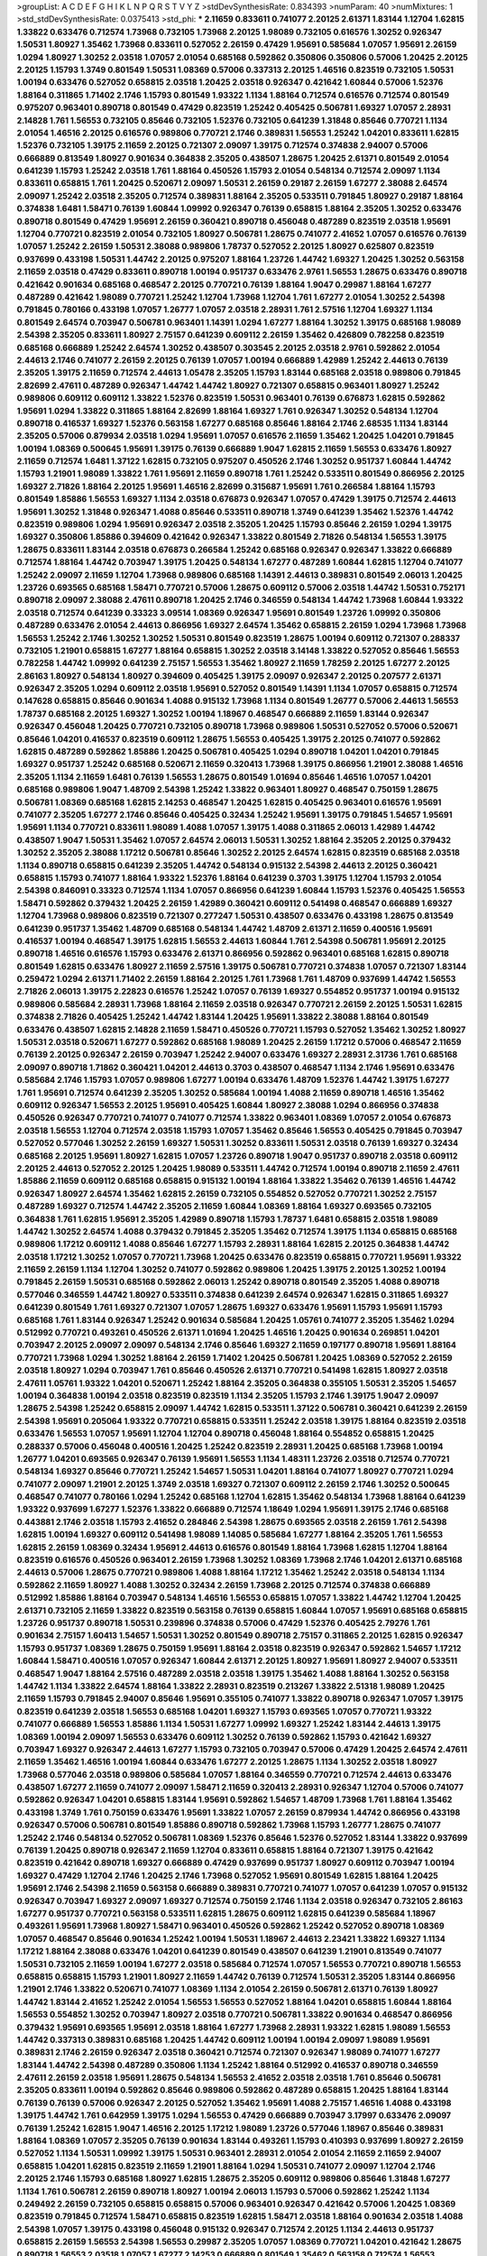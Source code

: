 >groupList:
A C D E F G H I K L
N P Q R S T V Y Z 
>stdDevSynthesisRate:
0.834393 
>numParam:
40
>numMixtures:
1
>std_stdDevSynthesisRate:
0.0375413
>std_phi:
***
2.11659 0.833611 0.741077 2.20125 2.61371 1.83144 1.12704 1.62815 1.33822 0.633476
0.712574 1.73968 0.732105 1.73968 2.20125 1.98089 0.732105 0.616576 1.30252 0.926347
1.50531 1.80927 1.35462 1.73968 0.833611 0.527052 2.26159 0.47429 1.95691 0.585684
1.07057 1.95691 2.26159 1.0294 1.80927 1.30252 2.03518 1.07057 2.01054 0.685168
0.592862 0.350806 0.350806 0.57006 1.20425 2.20125 2.20125 1.15793 1.3749 0.801549
1.50531 1.08369 0.57006 0.337313 2.20125 1.46516 0.823519 0.732105 1.50531 1.00194
0.633476 0.527052 0.658815 2.03518 1.20425 2.03518 0.926347 0.421642 1.60844 0.57006
1.52376 1.88164 0.311865 1.71402 2.1746 1.15793 0.801549 1.93322 1.1134 1.88164
0.712574 0.616576 0.712574 0.801549 0.975207 0.963401 0.890718 0.801549 0.47429 0.823519
1.25242 0.405425 0.506781 1.69327 1.07057 2.28931 2.14828 1.761 1.56553 0.732105
0.85646 0.732105 1.52376 0.732105 0.641239 1.31848 0.85646 0.770721 1.1134 2.01054
1.46516 2.20125 0.616576 0.989806 0.770721 2.1746 0.389831 1.56553 1.25242 1.04201
0.833611 1.62815 1.52376 0.732105 1.39175 2.11659 2.20125 0.721307 2.09097 1.39175
0.712574 0.374838 2.94007 0.57006 0.666889 0.813549 1.80927 0.901634 0.364838 2.35205
0.438507 1.28675 1.20425 2.61371 0.801549 2.01054 0.641239 1.15793 1.25242 2.03518
1.761 1.88164 0.450526 1.15793 2.01054 0.548134 0.712574 2.09097 1.1134 0.833611
0.658815 1.761 1.20425 0.520671 2.09097 1.50531 2.26159 0.29187 2.26159 1.67277
2.38088 2.64574 2.09097 1.25242 2.03518 2.35205 0.712574 0.389831 1.88164 2.35205
0.533511 0.791845 1.80927 0.29187 1.88164 0.374838 1.6481 1.58471 0.76139 1.60844
1.09992 0.926347 0.76139 0.658815 1.88164 2.35205 1.30252 0.633476 0.890718 0.801549
0.47429 1.95691 2.26159 0.360421 0.890718 0.456048 0.487289 0.823519 2.03518 1.95691
1.12704 0.770721 0.823519 2.01054 0.732105 1.80927 0.506781 1.28675 0.741077 2.41652
1.07057 0.616576 0.76139 1.07057 1.25242 2.26159 1.50531 2.38088 0.989806 1.78737
0.527052 2.20125 1.80927 0.625807 0.823519 0.937699 0.433198 1.50531 1.44742 2.20125
0.975207 1.88164 1.23726 1.44742 1.69327 1.20425 1.30252 0.563158 2.11659 2.03518
0.47429 0.833611 0.890718 1.00194 0.951737 0.633476 2.9761 1.56553 1.28675 0.633476
0.890718 0.421642 0.901634 0.685168 0.468547 2.20125 0.770721 0.76139 1.88164 1.9047
0.29987 1.88164 1.67277 0.487289 0.421642 1.98089 0.770721 1.25242 1.12704 1.73968
1.12704 1.761 1.67277 2.01054 1.30252 2.54398 0.791845 0.780166 0.433198 1.07057
1.26777 1.07057 2.03518 2.28931 1.761 2.57516 1.12704 1.69327 1.1134 0.801549
2.64574 0.703947 0.506781 0.963401 1.14391 1.0294 1.67277 1.88164 1.30252 1.39175
0.685168 1.98089 2.54398 2.35205 0.833611 1.80927 2.75157 0.641239 0.609112 2.26159
1.35462 0.426809 0.782258 0.823519 0.685168 0.666889 1.25242 2.64574 1.30252 0.438507
0.303545 2.20125 2.03518 2.9761 0.592862 2.01054 2.44613 2.1746 0.741077 2.26159
2.20125 0.76139 1.07057 1.00194 0.666889 1.42989 1.25242 2.44613 0.76139 2.35205
1.39175 2.11659 0.712574 2.44613 1.05478 2.35205 1.15793 1.83144 0.685168 2.03518
0.989806 0.791845 2.82699 2.47611 0.487289 0.926347 1.44742 1.44742 1.80927 0.721307
0.658815 0.963401 1.80927 1.25242 0.989806 0.609112 0.609112 1.33822 1.52376 0.823519
1.50531 0.963401 0.76139 0.676873 1.62815 0.592862 1.95691 1.0294 1.33822 0.311865
1.88164 2.82699 1.88164 1.69327 1.761 0.926347 1.30252 0.548134 1.12704 0.890718
0.416537 1.69327 1.52376 0.563158 1.67277 0.685168 0.85646 1.88164 2.1746 2.68535
1.1134 1.83144 2.35205 0.57006 0.879934 2.03518 1.0294 1.95691 1.07057 0.616576
2.11659 1.35462 1.20425 1.04201 0.791845 1.00194 1.08369 0.500645 1.95691 1.39175
0.76139 0.666889 1.9047 1.62815 2.11659 1.56553 0.633476 1.80927 2.11659 0.712574
1.6481 1.37122 1.62815 0.732105 0.975207 0.450526 2.1746 1.30252 0.951737 1.60844
1.44742 1.15793 1.21901 1.98089 1.33822 1.761 1.95691 2.11659 0.890718 1.761
1.25242 0.533511 0.801549 0.866956 2.20125 1.69327 2.71826 1.88164 2.20125 1.95691
1.46516 2.82699 0.315687 1.95691 1.761 0.266584 1.88164 1.15793 0.801549 1.85886
1.56553 1.69327 1.1134 2.03518 0.676873 0.926347 1.07057 0.47429 1.39175 0.712574
2.44613 1.95691 1.30252 1.31848 0.926347 1.4088 0.85646 0.533511 0.890718 1.3749
0.641239 1.35462 1.52376 1.44742 0.823519 0.989806 1.0294 1.95691 0.926347 2.03518
2.35205 1.20425 1.15793 0.85646 2.26159 1.0294 1.39175 1.69327 0.350806 1.85886
0.394609 0.421642 0.926347 1.33822 0.801549 2.71826 0.548134 1.56553 1.39175 1.28675
0.833611 1.83144 2.03518 0.676873 0.266584 1.25242 0.685168 0.926347 0.926347 1.33822
0.666889 0.712574 1.88164 1.44742 0.703947 1.39175 1.20425 0.548134 1.67277 0.487289
1.60844 1.62815 1.12704 0.741077 1.25242 2.09097 2.11659 1.12704 1.73968 0.989806
0.685168 1.14391 2.44613 0.389831 0.801549 2.06013 1.20425 1.23726 0.693565 0.685168
1.58471 0.770721 0.57006 1.28675 0.609112 0.57006 2.03518 1.44742 1.50531 0.752171
0.890718 2.09097 2.38088 2.47611 0.890718 1.20425 2.1746 0.346559 0.548134 1.44742
1.73968 1.60844 1.93322 2.03518 0.712574 0.641239 0.33323 3.09514 1.08369 0.926347
1.95691 0.801549 1.23726 1.09992 0.350806 0.487289 0.633476 2.01054 2.44613 0.866956
1.69327 2.64574 1.35462 0.658815 2.26159 1.0294 1.73968 1.73968 1.56553 1.25242
2.1746 1.30252 1.30252 1.50531 0.801549 0.823519 1.28675 1.00194 0.609112 0.721307
0.288337 0.732105 1.21901 0.658815 1.67277 1.88164 0.658815 1.30252 2.03518 3.14148
1.33822 0.527052 0.85646 1.56553 0.782258 1.44742 1.09992 0.641239 2.75157 1.56553
1.35462 1.80927 2.11659 1.78259 2.20125 1.67277 2.20125 2.86163 1.80927 0.548134
1.80927 0.394609 0.405425 1.39175 2.09097 0.926347 2.20125 0.207577 2.61371 0.926347
2.35205 1.0294 0.609112 2.03518 1.95691 0.527052 0.801549 1.14391 1.1134 1.07057
0.658815 0.712574 0.147628 0.658815 0.85646 0.901634 1.4088 0.915132 1.73968 1.1134
0.801549 1.26777 0.57006 2.44613 1.56553 1.78737 0.685168 2.20125 1.69327 1.30252
1.00194 1.18967 0.468547 0.666889 2.11659 1.83144 0.926347 0.926347 0.456048 1.20425
0.770721 0.732105 0.890718 1.73968 0.989806 1.50531 0.527052 0.57006 0.520671 0.85646
1.04201 0.416537 0.823519 0.609112 1.28675 1.56553 0.405425 1.39175 2.20125 0.741077
0.592862 1.62815 0.487289 0.592862 1.85886 1.20425 0.506781 0.405425 1.0294 0.890718
1.04201 1.04201 0.791845 1.69327 0.951737 1.25242 0.685168 0.520671 2.11659 0.320413
1.73968 1.39175 0.866956 1.21901 2.38088 1.46516 2.35205 1.1134 2.11659 1.6481
0.76139 1.56553 1.28675 0.801549 1.01694 0.85646 1.46516 1.07057 1.04201 0.685168
0.989806 1.9047 1.48709 2.54398 1.25242 1.33822 0.963401 1.80927 0.468547 0.750159
1.28675 0.506781 1.08369 0.685168 1.62815 2.14253 0.468547 1.20425 1.62815 0.405425
0.963401 0.616576 1.95691 0.741077 2.35205 1.67277 2.1746 0.85646 0.405425 0.32434
1.25242 1.95691 1.39175 0.791845 1.54657 1.95691 1.95691 1.1134 0.770721 0.833611
1.98089 1.4088 1.07057 1.39175 1.4088 0.311865 2.06013 1.42989 1.44742 0.438507
1.9047 1.50531 1.35462 1.07057 2.64574 2.06013 1.50531 1.30252 1.88164 2.35205
2.20125 0.379432 1.30252 2.35205 2.38088 1.17212 0.506781 0.85646 1.30252 2.20125
2.64574 1.62815 0.823519 0.685168 2.03518 1.1134 0.890718 0.658815 0.641239 2.35205
1.44742 0.548134 0.915132 2.54398 2.44613 2.20125 0.360421 0.658815 1.15793 0.741077
1.88164 1.93322 1.52376 1.88164 0.641239 0.3703 1.39175 1.12704 1.15793 2.01054
2.54398 0.846091 0.33323 0.712574 1.1134 1.07057 0.866956 0.641239 1.60844 1.15793
1.52376 0.405425 1.56553 1.58471 0.592862 0.379432 1.20425 2.26159 1.42989 0.360421
0.609112 0.541498 0.468547 0.666889 1.69327 1.12704 1.73968 0.989806 0.823519 0.721307
0.277247 1.50531 0.438507 0.633476 0.433198 1.28675 0.813549 0.641239 0.951737 1.35462
1.48709 0.685168 0.548134 1.44742 1.48709 2.61371 2.11659 0.400516 1.95691 0.416537
1.00194 0.468547 1.39175 1.62815 1.56553 2.44613 1.60844 1.761 2.54398 0.506781
1.95691 2.20125 0.890718 1.46516 0.616576 1.15793 0.633476 2.61371 0.866956 0.592862
0.963401 0.685168 1.62815 0.890718 0.801549 1.62815 0.633476 1.80927 2.11659 2.57516
1.39175 0.506781 0.770721 0.374838 1.07057 0.721307 1.83144 0.259472 1.0294 2.61371
1.71402 2.26159 1.88164 2.20125 1.761 1.73968 1.761 1.48709 0.937699 1.44742
1.56553 2.71826 2.06013 1.39175 2.22823 0.616576 1.25242 1.07057 0.76139 1.69327
0.554852 0.951737 1.00194 0.915132 0.989806 0.585684 2.28931 1.73968 1.88164 2.11659
2.03518 0.926347 0.770721 2.26159 2.20125 1.50531 1.62815 0.374838 2.71826 0.405425
1.25242 1.44742 1.83144 1.20425 1.95691 1.33822 2.38088 1.88164 0.801549 0.633476
0.438507 1.62815 2.14828 2.11659 1.58471 0.450526 0.770721 1.15793 0.527052 1.35462
1.30252 1.80927 1.50531 2.03518 0.520671 1.67277 0.592862 0.685168 1.98089 1.20425
2.26159 1.17212 0.57006 0.468547 2.11659 0.76139 2.20125 0.926347 2.26159 0.703947
1.25242 2.94007 0.633476 1.69327 2.28931 2.31736 1.761 0.685168 2.09097 0.890718
1.71862 0.360421 1.04201 2.44613 0.3703 0.438507 0.468547 1.1134 2.1746 1.95691
0.633476 0.585684 2.1746 1.15793 1.07057 0.989806 1.67277 1.00194 0.633476 1.48709
1.52376 1.44742 1.39175 1.67277 1.761 1.95691 0.712574 0.641239 2.35205 1.30252
0.585684 1.00194 1.4088 2.11659 0.890718 1.46516 1.35462 0.609112 0.926347 1.56553
2.20125 1.95691 0.405425 1.60844 1.80927 2.38088 1.0294 0.866956 0.374838 0.450526
0.926347 0.770721 0.741077 0.741077 0.712574 1.33822 0.963401 1.08369 1.07057 2.01054
0.676873 2.03518 1.56553 1.12704 0.712574 2.03518 1.15793 1.07057 1.35462 0.85646
1.56553 0.405425 0.791845 0.703947 0.527052 0.577046 1.30252 2.26159 1.69327 1.50531
1.30252 0.833611 1.50531 2.03518 0.76139 1.69327 0.32434 0.685168 2.20125 1.95691
1.80927 1.62815 1.07057 1.23726 0.890718 1.9047 0.951737 0.890718 2.03518 0.609112
2.20125 2.44613 0.527052 2.20125 1.20425 1.98089 0.533511 1.44742 0.712574 1.00194
0.890718 2.11659 2.47611 1.85886 2.11659 0.609112 0.685168 0.658815 0.915132 1.00194
1.88164 1.33822 1.35462 0.76139 1.46516 1.44742 0.926347 1.80927 2.64574 1.35462
1.62815 2.26159 0.732105 0.554852 0.527052 0.770721 1.30252 2.75157 0.487289 1.69327
0.712574 1.44742 2.35205 2.11659 1.60844 1.08369 1.88164 1.69327 0.693565 0.732105
0.364838 1.761 1.62815 1.95691 2.35205 1.42989 0.890718 1.15793 1.78737 1.6481
0.658815 2.03518 1.98089 1.44742 1.30252 2.64574 1.4088 0.379432 0.791845 2.35205
1.35462 0.712574 1.39175 1.1134 0.658815 0.685168 0.989806 1.17212 0.609112 1.4088
0.85646 1.67277 1.15793 2.28931 1.88164 1.62815 2.20125 0.364838 1.44742 2.03518
1.17212 1.30252 1.07057 0.770721 1.73968 1.20425 0.633476 0.823519 0.658815 0.770721
1.95691 1.93322 2.11659 2.26159 1.1134 1.12704 1.30252 0.741077 0.592862 0.989806
1.20425 1.39175 2.20125 1.30252 1.00194 0.791845 2.26159 1.50531 0.685168 0.592862
2.06013 1.25242 0.890718 0.801549 2.35205 1.4088 0.890718 0.577046 0.346559 1.44742
1.80927 0.533511 0.374838 0.641239 2.64574 0.926347 1.62815 0.311865 1.69327 0.641239
0.801549 1.761 1.69327 0.721307 1.07057 1.28675 1.69327 0.633476 1.95691 1.15793
1.95691 1.15793 0.685168 1.761 1.83144 0.926347 1.25242 0.901634 0.585684 1.20425
1.05761 0.741077 2.35205 1.35462 1.0294 0.512992 0.770721 0.493261 0.450526 2.61371
1.01694 1.20425 1.46516 1.20425 0.901634 0.269851 1.04201 0.703947 2.20125 2.09097
2.09097 0.548134 2.1746 0.85646 1.69327 2.11659 0.197177 0.890718 1.95691 1.88164
0.770721 1.73968 1.0294 1.30252 1.88164 2.26159 1.71402 1.20425 0.506781 1.20425
1.08369 0.527052 2.26159 2.03518 1.80927 1.0294 0.703947 1.761 0.85646 0.450526
2.61371 0.770721 0.541498 1.62815 1.80927 2.03518 2.47611 1.05761 1.93322 1.04201
0.520671 1.25242 1.88164 2.35205 0.364838 0.355105 1.50531 2.35205 1.54657 1.00194
0.364838 1.00194 2.03518 0.823519 0.823519 1.1134 2.35205 1.15793 2.1746 1.39175
1.9047 2.09097 1.28675 2.54398 1.25242 0.658815 2.09097 1.44742 1.62815 0.533511
1.37122 0.506781 0.360421 0.641239 2.26159 2.54398 1.95691 0.205064 1.93322 0.770721
0.658815 0.533511 1.25242 2.03518 1.39175 1.88164 0.823519 2.03518 0.633476 1.56553
1.07057 1.95691 1.12704 1.12704 0.890718 0.456048 1.88164 0.554852 0.658815 1.20425
0.288337 0.57006 0.456048 0.400516 1.20425 1.25242 0.823519 2.28931 1.20425 0.685168
1.73968 1.00194 1.26777 1.04201 0.693565 0.926347 0.76139 1.95691 1.56553 1.1134
1.48311 1.23726 2.03518 0.712574 0.770721 0.548134 1.69327 0.85646 0.770721 1.25242
1.54657 1.50531 1.04201 1.88164 0.741077 1.80927 0.770721 1.0294 0.741077 2.09097
1.21901 2.20125 1.3749 2.03518 1.69327 0.721307 0.609112 2.26159 2.1746 1.30252
0.500645 0.468547 0.741077 0.780166 1.0294 1.25242 0.685168 1.12704 1.62815 1.35462
0.548134 1.73968 1.88164 0.641239 1.93322 0.937699 1.67277 1.52376 1.33822 0.666889
0.712574 1.18649 1.0294 1.95691 1.39175 2.1746 0.685168 0.443881 2.1746 2.03518
1.15793 2.41652 0.284846 2.54398 1.28675 0.693565 2.03518 2.26159 1.761 2.54398
1.62815 1.00194 1.69327 0.609112 0.541498 1.98089 1.14085 0.585684 1.67277 1.88164
2.35205 1.761 1.56553 1.62815 2.26159 1.08369 0.32434 1.95691 2.44613 0.616576
0.801549 1.88164 1.73968 1.62815 1.12704 1.88164 0.823519 0.616576 0.450526 0.963401
2.26159 1.73968 1.30252 1.08369 1.73968 2.1746 1.04201 2.61371 0.685168 2.44613
0.57006 1.28675 0.770721 0.989806 1.4088 1.88164 1.17212 1.35462 1.25242 2.03518
0.548134 1.1134 0.592862 2.11659 1.80927 1.4088 1.30252 0.32434 2.26159 1.73968
2.20125 0.712574 0.374838 0.666889 0.512992 1.85886 1.88164 0.703947 0.548134 1.46516
1.56553 0.658815 1.07057 1.33822 1.44742 1.12704 1.20425 2.61371 0.732105 2.11659
1.33822 0.823519 0.563158 0.76139 0.658815 1.60844 1.07057 1.95691 0.685168 0.658815
1.23726 0.951737 0.890718 1.50531 0.239896 0.374838 0.57006 0.47429 1.52376 0.405425
2.79276 1.761 0.901634 2.75157 1.60413 1.54657 1.50531 1.30252 0.801549 0.890718
2.75157 0.311865 2.20125 1.62815 0.926347 1.15793 0.951737 1.08369 1.28675 0.750159
1.95691 1.88164 2.03518 0.823519 0.926347 0.592862 1.54657 1.17212 1.60844 1.58471
0.400516 1.07057 0.926347 1.60844 2.61371 2.20125 1.80927 1.95691 1.80927 2.94007
0.533511 0.468547 1.9047 1.88164 2.57516 0.487289 2.03518 2.03518 1.39175 1.35462
1.4088 1.88164 1.30252 0.563158 1.44742 1.1134 1.33822 2.64574 1.88164 1.33822
2.28931 0.823519 0.213267 1.33822 2.51318 1.98089 1.20425 2.11659 1.15793 0.791845
2.94007 0.85646 1.95691 0.355105 0.741077 1.33822 0.890718 0.926347 1.07057 1.39175
0.823519 0.641239 2.03518 1.56553 0.685168 1.04201 1.69327 1.15793 0.693565 1.07057
0.770721 1.93322 0.741077 0.666889 1.56553 1.85886 1.1134 1.50531 1.67277 1.09992
1.69327 1.25242 1.83144 2.44613 1.39175 1.08369 1.00194 2.09097 1.56553 0.633476
0.609112 1.30252 0.76139 0.592862 1.15793 0.421642 1.69327 0.703947 1.69327 0.926347
2.44613 1.67277 1.15793 0.732105 0.703947 0.57006 0.47429 1.20425 2.64574 2.47611
2.11659 1.35462 1.46516 1.00194 1.60844 0.633476 1.67277 2.20125 1.28675 1.1134
1.30252 2.03518 1.80927 1.73968 0.577046 2.03518 0.989806 0.585684 1.07057 1.88164
0.346559 0.770721 0.712574 2.44613 0.633476 0.438507 1.67277 2.11659 0.741077 2.09097
1.58471 2.11659 0.320413 2.28931 0.926347 1.12704 0.57006 0.741077 0.592862 0.926347
1.04201 0.658815 1.83144 1.95691 0.592862 1.54657 1.48709 1.73968 1.761 1.88164
1.35462 0.433198 1.3749 1.761 0.750159 0.633476 1.95691 1.33822 1.07057 2.26159
0.879934 1.44742 0.866956 0.433198 0.926347 0.57006 0.506781 0.801549 1.85886 0.890718
0.592862 1.73968 1.15793 1.26777 1.28675 0.741077 1.25242 2.1746 0.548134 0.527052
0.506781 1.08369 1.52376 0.85646 1.52376 0.527052 1.83144 1.33822 0.937699 0.76139
1.20425 0.890718 0.926347 2.11659 1.12704 0.833611 0.658815 1.88164 0.721307 1.39175
0.421642 0.823519 0.421642 0.890718 1.69327 0.666889 0.47429 0.937699 0.951737 1.80927
0.609112 0.703947 1.00194 1.69327 0.47429 1.12704 2.1746 1.20425 2.1746 1.73968
0.527052 1.95691 0.801549 1.62815 1.88164 1.20425 1.95691 2.1746 2.54398 2.11659
0.563158 0.666889 0.389831 0.770721 0.741077 1.07057 0.641239 1.07057 0.915132 0.926347
0.703947 1.69327 2.09097 1.69327 0.712574 0.750159 2.1746 1.1134 2.03518 0.926347
0.732105 2.86163 1.67277 0.951737 0.770721 0.563158 0.533511 1.62815 1.28675 0.609112
1.62815 0.641239 0.585684 1.18967 0.493261 1.95691 1.73968 1.80927 1.58471 0.963401
0.450526 0.592862 1.25242 0.527052 0.890718 1.08369 1.07057 0.468547 0.85646 0.901634
1.25242 1.00194 1.50531 1.18967 2.44613 2.23421 1.33822 1.69327 1.1134 1.17212
1.88164 2.38088 0.633476 1.04201 0.641239 0.801549 0.438507 0.641239 1.21901 0.813549
0.741077 1.50531 0.732105 2.11659 1.00194 1.67277 2.03518 0.585684 0.712574 1.07057
1.56553 0.770721 0.890718 1.56553 0.658815 0.658815 1.15793 1.21901 1.80927 2.11659
1.44742 0.76139 0.712574 1.50531 2.35205 1.83144 0.866956 1.21901 2.1746 1.33822
0.520671 0.741077 1.08369 1.1134 2.01054 2.26159 0.506781 2.61371 0.76139 1.80927
1.44742 1.83144 2.41652 1.25242 2.01054 1.56553 1.56553 0.527052 1.88164 1.04201
0.658815 1.60844 1.88164 1.56553 0.554852 1.30252 0.703947 1.80927 2.03518 0.770721
0.506781 1.33822 0.901634 0.468547 0.866956 0.379432 1.95691 0.693565 1.95691 2.03518
1.88164 1.67277 1.73968 2.28931 1.93322 1.62815 1.98089 1.56553 1.44742 0.337313
0.389831 0.685168 1.20425 1.44742 0.609112 1.00194 1.00194 2.09097 1.98089 1.95691
0.389831 2.1746 2.26159 0.926347 2.03518 0.360421 0.712574 0.721307 0.926347 1.98089
0.741077 1.67277 1.83144 1.44742 2.54398 0.487289 0.350806 1.1134 1.25242 1.88164
0.512992 0.416537 0.890718 0.346559 2.47611 2.26159 2.03518 1.95691 1.28675 0.548134
1.56553 2.41652 2.03518 2.03518 1.761 0.85646 0.506781 2.35205 0.833611 1.00194
0.592862 0.85646 0.989806 0.592862 0.487289 0.658815 1.20425 1.88164 1.83144 0.76139
0.76139 0.57006 0.926347 2.20125 0.527052 1.35462 1.95691 1.4088 2.75157 1.46516
1.4088 0.433198 1.39175 1.44742 1.761 0.642959 1.39175 1.0294 1.56553 0.47429
0.666889 0.703947 3.17997 0.633476 2.09097 0.76139 1.25242 1.62815 1.9047 1.46516
2.20125 1.17212 1.98089 1.23726 0.577046 1.18967 0.85646 0.389831 1.88164 1.08369
1.07057 2.35205 0.76139 0.901634 1.83144 0.493261 1.15793 0.410393 0.937699 1.80927
2.26159 0.527052 1.1134 1.50531 1.09992 1.39175 1.50531 0.963401 2.28931 2.01054
2.01054 2.11659 2.11659 2.94007 0.658815 1.04201 1.62815 0.823519 2.11659 1.21901
1.88164 1.0294 1.50531 0.741077 2.09097 1.12704 2.1746 2.20125 2.1746 1.15793
0.685168 1.80927 1.62815 1.28675 2.35205 0.609112 0.989806 0.85646 1.31848 1.67277
1.1134 1.761 0.506781 2.26159 0.890718 1.80927 1.00194 2.06013 1.15793 0.57006
0.592862 1.25242 1.1134 0.249492 2.26159 0.732105 0.658815 0.658815 0.57006 0.963401
0.926347 0.421642 0.57006 1.20425 1.08369 0.823519 0.791845 0.712574 1.58471 0.658815
0.823519 1.62815 1.58471 2.03518 1.88164 0.901634 2.03518 1.4088 2.54398 1.07057
1.39175 0.433198 0.456048 0.915132 0.926347 0.712574 2.20125 1.1134 2.44613 0.951737
0.658815 2.26159 1.56553 2.54398 1.56553 0.29987 2.35205 1.07057 1.08369 0.770721
1.04201 0.421642 1.28675 0.890718 1.56553 2.03518 1.07057 1.67277 2.14253 0.666889
0.801549 1.35462 0.563158 0.712574 1.56553 0.641239 1.69327 1.60844 0.527052 0.791845
1.80927 0.732105 0.926347 1.761 0.350806 2.20125 1.00194 1.04201 1.0294 1.4088
1.18967 1.6481 1.67277 2.28931 1.761 1.95691 1.67277 2.71826 2.44613 1.56553
0.926347 1.04201 1.80927 2.61371 2.47611 0.360421 0.951737 1.50531 1.39175 0.350806
0.585684 0.500645 0.685168 1.88164 1.4088 1.95691 0.685168 1.50531 1.25242 1.83144
0.609112 0.493261 0.57006 0.548134 0.712574 0.926347 0.197177 0.221798 2.03518 2.35205
1.20425 2.26159 2.01054 2.26159 2.64574 1.95691 3.09514 1.83144 1.95691 0.609112
1.12704 0.456048 1.25242 1.88164 0.364838 0.85646 1.92804 2.41652 1.80927 1.95691
2.14253 1.15793 2.20125 1.1134 2.54398 1.07057 0.879934 0.311865 2.75157 1.25242
1.88164 2.26159 1.0294 3.57704 0.487289 2.75157 1.62815 2.1746 2.26159 2.11659
0.468547 1.39175 1.00194 1.12704 0.592862 1.07057 1.85886 1.56553 1.00194 0.890718
1.12704 1.761 0.712574 0.487289 0.703947 0.712574 2.11659 0.926347 0.926347 2.47611
1.52376 2.03518 1.88164 0.633476 1.35462 2.14253 0.527052 0.438507 1.39175 0.47429
1.98089 0.445072 2.9761 0.616576 0.76139 0.712574 1.60844 0.548134 1.93322 1.15793
0.685168 0.76139 1.28675 2.38088 1.0294 2.54398 1.69327 1.25242 1.15793 2.57516
2.51318 1.95691 0.541498 0.658815 2.51318 1.95691 1.88164 0.360421 1.67277 0.468547
0.548134 1.52376 2.11659 2.9761 1.67277 1.35462 1.54657 1.67277 2.26159 0.890718
0.732105 2.11659 2.20125 2.11659 2.20125 1.17212 0.85646 1.69327 0.890718 1.54657
1.73968 0.85646 1.18967 1.28675 0.866956 1.33822 1.62815 1.30252 0.641239 1.46516
0.770721 1.88164 1.98089 1.62815 0.963401 0.438507 1.4088 1.04201 1.9047 0.801549
1.07057 0.685168 1.4088 0.421642 1.08369 1.23726 2.28931 0.801549 1.50531 0.533511
1.18967 1.52376 0.512992 2.75157 0.741077 1.73968 1.33822 1.6481 0.721307 1.1134
1.6481 2.14253 1.88164 1.69327 2.67816 0.801549 0.963401 1.73968 0.975207 1.761
0.609112 0.280645 0.389831 0.791845 1.88164 1.4088 1.73968 0.426809 1.30252 1.761
1.73968 1.26777 0.658815 1.73968 1.761 1.56553 0.609112 1.08369 1.30252 0.609112
0.741077 0.421642 1.07057 1.44742 2.1746 2.61371 1.4088 0.791845 1.98089 2.1746
1.69327 1.15793 1.95691 0.915132 1.69327 0.741077 0.548134 0.791845 0.741077 0.833611
1.0294 0.364838 0.791845 2.03518 1.98089 3.01257 0.57006 1.69327 2.26159 1.80927
0.791845 2.03518 2.82699 1.73968 1.93322 1.60844 1.25242 0.506781 1.37122 0.548134
1.20425 0.563158 1.15793 1.04201 1.56553 1.33822 2.11659 2.47611 2.26159 0.685168
0.732105 1.25242 0.421642 1.88164 1.07057 0.926347 0.712574 1.761 0.468547 1.73968
2.75157 1.30252 0.303545 1.00194 1.88164 0.791845 1.12704 1.54657 2.11659 1.62815
0.712574 1.44742 2.09097 0.468547 1.30252 1.88164 2.54398 0.633476 0.741077 1.15793
2.64574 1.56553 2.41652 0.389831 1.17212 1.33822 1.20425 1.95691 0.915132 1.54657
3.30717 0.712574 1.95691 0.337313 1.95691 1.9047 0.650839 1.44742 1.15793 2.03518
0.833611 2.64574 0.890718 1.50531 1.20425 1.26777 1.60844 0.801549 2.11659 1.39175
1.80927 1.0294 0.732105 2.86163 1.44742 0.937699 1.60844 1.33822 0.47429 1.56553
1.0294 1.761 0.741077 1.62815 0.506781 1.50531 0.374838 1.62815 0.801549 1.88164
1.95691 0.616576 2.09097 0.328315 1.46516 1.56553 1.761 1.69327 1.95691 0.712574
2.11659 3.17997 2.94007 1.62815 0.533511 0.592862 2.11659 1.17212 0.303545 0.712574
1.69327 2.38088 1.20425 2.03518 0.963401 0.926347 1.62815 2.35205 0.712574 1.17212
1.67277 1.58471 2.61371 1.48709 0.416537 1.07057 0.541498 0.548134 1.15793 0.633476
0.633476 1.95691 1.0294 0.405425 2.03518 1.07057 1.67277 1.80927 1.39175 0.937699
0.405425 1.62815 1.08369 1.33822 1.67277 1.62815 1.07057 0.926347 1.88164 0.712574
1.98089 0.712574 1.20425 1.00194 1.67277 1.50531 1.62815 0.416537 1.50531 1.46516
1.56553 0.963401 2.03518 1.23726 0.712574 0.506781 0.963401 0.487289 0.421642 1.69327
1.73968 0.29987 2.11659 0.833611 1.56553 0.951737 2.41006 0.712574 2.44613 2.1746
1.69327 0.685168 1.6481 0.703947 1.69327 0.937699 2.38088 1.30252 1.88164 1.80927
2.54398 2.28931 2.75157 1.39175 1.26777 1.25242 1.50531 2.82699 1.95691 0.741077
1.30252 1.28675 1.39175 1.83144 1.80927 1.62815 0.609112 0.520671 1.35462 0.76139
0.741077 1.50531 1.39175 0.487289 0.85646 0.770721 1.30252 0.823519 1.35462 1.20425
0.554852 0.951737 0.438507 0.833611 0.405425 2.75157 1.56553 2.26159 0.527052 1.98089
2.1746 0.592862 1.07057 1.17212 0.85646 1.54657 0.801549 2.01054 2.28931 2.03518
2.09097 1.83144 0.641239 1.95691 1.44742 1.15793 1.07057 1.00194 1.1134 0.915132
0.791845 2.61371 0.456048 1.35462 2.44613 1.00194 1.95691 1.1134 0.633476 0.85646
1.04201 2.20125 0.269851 1.25242 0.823519 0.577046 2.03518 1.42989 0.712574 0.456048
0.791845 1.35462 2.01054 1.04201 1.56553 1.12704 0.633476 0.823519 1.44742 2.35205
1.20425 2.28931 0.890718 1.83144 1.56553 0.506781 0.527052 0.76139 2.03518 2.01054
2.64574 1.35462 0.712574 0.242836 0.926347 2.26159 0.890718 0.533511 2.20125 1.67277
1.761 1.28675 1.20425 0.685168 2.09097 1.95691 1.50531 0.527052 0.693565 1.20425
0.29187 0.527052 0.592862 0.823519 1.54657 2.28931 1.18967 1.95691 1.07057 1.93322
1.28675 0.57006 1.88164 1.9047 1.50531 2.28931 1.62815 0.685168 1.0294 0.791845
0.456048 0.487289 0.712574 1.56553 0.487289 1.60844 2.11659 0.76139 1.80927 0.410393
0.801549 2.44613 1.04201 0.951737 0.721307 1.37122 1.00194 1.95691 1.73968 1.12704
0.76139 2.03518 1.761 1.56553 1.761 0.901634 0.85646 0.791845 1.95691 1.17212
1.54657 1.95691 1.95691 1.69327 0.315687 1.95691 2.54398 1.761 0.846091 0.741077
1.67277 0.592862 2.1746 1.95691 1.80927 0.801549 0.890718 0.609112 1.0294 1.00194
1.1134 1.95691 2.03518 0.951737 0.741077 0.666889 2.32358 1.25242 0.890718 0.666889
1.73968 0.658815 0.633476 1.80927 0.47429 1.88164 1.88164 0.890718 1.44742 2.03518
0.548134 0.533511 0.506781 1.44742 0.577046 0.963401 2.11659 0.410393 2.71826 2.03518
1.39175 0.813549 1.73968 1.88164 2.51318 1.50531 0.548134 0.389831 1.73968 0.616576
0.85646 1.0294 1.60844 0.801549 1.15793 0.712574 0.732105 2.11659 1.95691 1.761
2.1746 1.761 2.06013 1.95691 1.50531 0.823519 1.0294 1.50531 0.741077 0.311865
0.791845 1.60844 0.616576 2.23421 1.62815 0.506781 2.09097 0.791845 1.95691 0.438507
1.73968 2.44613 1.73968 0.450526 1.88164 0.641239 1.00194 0.770721 1.80927 2.09097
2.09097 1.60844 2.64574 2.44613 1.26777 1.761 1.62815 1.15793 0.685168 2.22823
0.685168 0.506781 0.76139 0.85646 1.56553 1.0294 2.28931 0.658815 0.926347 1.23726
0.85646 0.32434 0.770721 0.456048 0.989806 0.901634 2.11659 1.88164 1.1134 2.35205
0.76139 0.389831 2.61371 0.685168 2.44613 0.833611 1.83144 0.791845 2.54398 2.03518
1.88164 2.35205 1.4088 1.35462 0.703947 0.926347 2.06013 1.95691 1.25242 1.67277
1.88164 2.64574 0.823519 0.823519 0.770721 1.15793 1.50531 1.50531 0.770721 1.08369
0.76139 2.44613 2.03518 2.1746 2.35205 1.98089 1.33822 1.44742 1.39175 0.926347
2.41652 1.25242 0.833611 0.801549 2.35205 2.54398 0.770721 2.1746 2.20125 1.80927
1.54244 1.20425 1.44742 1.95691 1.08369 2.82699 0.85646 1.39175 2.35205 1.20425
1.62815 0.506781 1.60844 0.712574 1.17212 0.85646 1.04201 2.26159 1.28675 1.761
0.450526 0.890718 0.500645 0.770721 1.73968 1.30252 0.76139 1.12704 0.405425 1.33822
1.46516 1.69327 2.38088 2.1746 1.09992 0.585684 1.04201 0.685168 1.88164 2.03518
0.846091 1.50531 0.85646 1.62815 1.15793 2.1746 1.0294 0.823519 1.80927 0.801549
0.616576 1.15793 0.47429 0.926347 2.01054 0.487289 1.15793 2.11659 1.73968 1.15793
0.989806 1.44742 1.28675 2.26159 1.04201 2.54398 2.35205 0.527052 1.50531 1.80927
1.07057 2.51318 1.54657 0.600128 1.95691 0.866956 0.693565 1.73968 1.50531 2.01054
1.67277 1.67277 1.48709 1.15793 1.71402 0.666889 1.9047 1.33822 0.685168 0.57006
0.585684 0.963401 0.360421 2.28931 0.85646 0.493261 0.685168 1.73968 1.07057 0.360421
1.3749 2.11659 1.20425 1.30252 0.890718 0.76139 0.405425 0.685168 1.33822 1.98089
2.11659 1.46516 0.801549 1.88164 2.11659 1.85389 2.11659 1.35462 2.03518 0.770721
1.69327 0.85646 0.791845 1.08369 0.421642 1.58471 1.21901 2.28931 3.05767 2.09097
0.741077 1.1134 0.712574 1.93322 2.32358 2.03518 0.32434 1.88164 0.421642 2.20125
1.69327 2.44613 2.20125 0.770721 0.468547 2.26159 2.11659 1.44742 1.95691 1.50531
1.80927 1.98089 2.71826 1.73968 0.29987 2.03518 1.00194 0.487289 1.73968 1.39175
0.963401 0.311865 1.30252 1.04201 2.71826 0.633476 0.443881 0.712574 0.3703 0.926347
0.438507 1.62815 0.450526 1.98089 2.82699 0.641239 2.64574 1.1134 0.554852 0.791845
0.625807 0.989806 1.30252 1.71862 0.379432 0.741077 1.30252 0.533511 0.685168 0.456048
0.527052 0.890718 1.80927 0.616576 1.83144 2.09097 0.633476 0.693565 1.52376 0.443881
1.54657 0.355105 2.06013 0.609112 0.585684 2.38088 0.791845 1.15793 0.456048 2.11659
0.592862 1.00194 1.35462 2.44613 1.20425 2.35205 1.30252 0.633476 0.770721 1.95691
1.39175 1.04201 0.47429 0.47429 2.01054 1.44742 2.64574 2.1746 1.56553 1.39175
1.01422 0.506781 0.741077 1.9047 2.26159 0.506781 1.4088 0.609112 2.03518 1.20425
1.88164 0.791845 0.456048 1.20425 0.350806 1.62815 0.658815 1.35462 1.1134 2.1746
2.47611 0.563158 1.04201 1.69327 1.62815 1.15793 2.1746 1.23726 0.311865 1.50531
0.346559 0.527052 1.56553 2.38088 2.11659 0.527052 1.25242 1.25242 1.25242 2.1746
1.50531 0.360421 0.468547 2.94007 1.46516 2.03518 0.32434 0.770721 1.60844 0.493261
0.703947 0.456048 0.487289 1.95691 1.4088 0.666889 0.901634 1.30252 0.350806 1.1134
1.08369 1.56553 0.585684 1.95691 2.64574 1.56553 2.03518 1.20425 0.989806 0.438507
0.487289 0.389831 1.88164 0.712574 1.25242 0.450526 2.01054 1.98089 0.506781 0.405425
1.15793 0.616576 1.0294 2.82699 1.44742 0.389831 2.1746 0.438507 1.46516 2.20125
1.20425 1.28675 2.03518 0.989806 0.926347 2.32358 0.712574 1.56553 0.609112 0.379432
1.00194 1.95691 1.67277 1.15793 1.54657 1.0294 0.658815 0.633476 1.39175 1.98089
2.11659 1.83144 1.39175 0.801549 0.405425 0.833611 1.761 1.35462 1.39175 1.60844
2.03518 1.761 2.11659 3.05767 1.71402 2.44613 0.770721 1.28675 2.75157 2.44613
0.752171 0.311865 1.30252 0.616576 1.33822 1.35462 0.963401 1.52376 2.54398 2.47611
0.609112 1.9047 1.67277 1.0294 1.80927 0.791845 1.56553 1.04201 0.416537 0.633476
2.26159 0.693565 1.08369 0.741077 0.360421 1.15793 0.666889 0.438507 0.548134 2.28931
1.761 2.64574 2.35205 0.658815 0.890718 1.17212 0.685168 1.18967 0.585684 0.732105
1.04201 0.658815 1.23726 0.76139 1.88164 2.71826 2.11659 0.676873 0.76139 1.1134
1.0294 1.56553 0.320413 1.20425 2.00517 0.963401 0.616576 0.76139 1.80927 1.69327
1.4088 1.62815 2.26159 1.80927 1.12704 1.09992 1.1134 0.57006 2.75157 1.04201
2.26159 2.03518 0.527052 0.487289 0.85646 1.62815 0.811372 0.563158 2.44613 2.57516
2.35205 0.801549 0.468547 1.07057 0.421642 2.20125 1.88164 2.44613 0.585684 1.50531
0.801549 0.770721 0.85646 0.633476 2.01054 0.926347 1.50531 2.09097 0.801549 1.52376
0.650839 1.44742 0.456048 0.85646 1.08369 1.73968 2.11659 1.50531 1.26777 1.95691
1.00194 0.346559 1.35462 1.39175 2.64574 1.12704 1.00194 1.88164 1.93322 1.50531
2.1746 0.732105 0.633476 1.07057 0.963401 0.770721 1.25242 1.88164 0.989806 1.761
0.493261 1.25242 0.548134 2.11659 0.527052 0.47429 2.01054 0.548134 0.666889 0.394609
1.28675 0.416537 1.4088 0.493261 1.25242 1.80927 1.44742 1.60844 1.88164 0.487289
1.04201 1.83144 0.770721 0.823519 1.56553 0.712574 1.07057 0.658815 0.85646 2.51318
0.421642 1.69327 0.658815 2.20125 0.641239 2.26159 1.39175 0.554852 0.592862 0.438507
1.1134 0.770721 1.46516 1.62815 0.741077 1.92804 1.4088 1.0294 0.512992 1.95691
1.56553 0.975207 1.88164 1.761 1.95691 1.17212 1.95691 0.712574 1.69327 0.833611
0.85646 2.26159 2.09097 0.609112 0.57006 1.9047 0.951737 1.35462 0.951737 1.35462
1.12704 0.527052 1.08369 1.69327 0.585684 1.95691 0.57006 2.20125 1.20425 0.879934
2.75157 1.69327 0.57006 0.901634 0.721307 2.09097 1.07057 0.890718 1.30252 2.03518
1.00194 1.0294 0.563158 1.25242 0.533511 0.879934 0.57006 0.741077 0.563158 0.337313
0.520671 0.989806 0.915132 1.17212 1.56553 2.20125 2.54398 2.64574 2.11659 2.26159
1.95691 1.00194 2.09097 1.44742 0.438507 0.963401 0.249492 1.00194 1.25242 2.26159
2.75157 1.60844 1.60844 1.44742 1.20425 1.30252 1.80927 0.732105 0.468547 0.585684
1.30252 1.30252 2.1746 0.989806 1.39175 0.320413 0.468547 0.732105 0.633476 0.915132
2.11659 0.963401 1.761 1.50531 0.421642 1.33822 0.585684 0.926347 1.1134 0.374838
0.989806 2.03518 0.791845 1.17212 0.527052 2.03518 0.658815 0.915132 2.44613 1.20425
1.20425 2.11659 1.30252 1.35462 2.26159 1.88164 2.35205 1.30252 0.963401 1.88164
1.73968 1.28675 0.937699 0.85646 1.95691 1.761 0.937699 0.500645 1.18967 1.62815
0.801549 1.35462 1.39175 0.641239 1.9047 1.62815 1.25242 0.685168 2.20125 0.926347
1.67277 0.609112 0.57006 0.76139 2.61371 2.28931 1.69327 1.761 2.82699 1.95691
2.38088 0.533511 2.75157 2.44613 1.56553 2.41652 0.563158 2.28931 2.75157 1.17212
2.64574 1.83144 0.823519 1.08369 2.38088 2.47611 2.11659 0.732105 1.4088 0.823519
0.249492 2.82699 2.26159 0.823519 1.07057 0.741077 2.11659 1.44742 1.71862 1.00194
0.658815 2.03518 0.493261 1.50531 2.09097 2.1746 0.658815 1.98089 0.527052 0.76139
0.963401 1.46516 2.20125 0.616576 0.833611 2.28931 2.35205 0.901634 1.93322 0.890718
0.29987 0.616576 0.676873 1.67277 0.676873 0.685168 1.35462 2.06013 1.67277 1.20425
1.95691 0.732105 0.633476 2.94007 0.801549 1.95691 1.73968 1.9047 0.433198 0.360421
1.95691 1.80927 0.926347 0.616576 0.963401 1.31848 0.506781 2.03518 0.890718 0.641239
0.890718 1.20425 1.0294 0.801549 0.926347 2.31736 0.693565 1.69327 1.88164 0.346559
0.438507 1.35462 0.633476 2.54398 2.41652 0.915132 0.57006 2.28931 0.433198 1.88164
0.951737 0.741077 1.56553 1.73968 0.823519 1.0294 1.46516 1.95691 1.52376 1.08369
0.360421 0.890718 2.64574 0.433198 2.26159 2.1746 2.35205 1.30252 2.26159 2.11659
2.44613 0.487289 0.609112 1.48311 0.712574 1.28675 1.18967 0.32434 1.44742 2.1746
0.616576 0.554852 2.11659 1.88164 2.28931 1.52376 1.88164 1.20425 0.963401 2.09097
0.364838 1.73968 2.57516 2.28931 2.47611 0.732105 1.30252 2.54398 2.09097 0.879934
1.25242 1.25242 0.926347 1.07057 1.9047 1.80927 1.50531 1.31848 2.35205 0.741077
0.676873 0.866956 0.609112 2.38088 1.12704 0.221798 0.468547 2.44613 1.50531 1.39175
0.609112 0.487289 2.32358 0.951737 2.38088 1.95691 1.25242 0.770721 0.823519 0.685168
1.58471 0.926347 1.80927 1.98089 2.03518 2.64574 2.1746 1.62815 1.80927 0.548134
0.879934 1.12704 2.28931 1.14391 0.801549 0.389831 0.741077 1.33822 0.823519 1.80927
2.11659 0.890718 0.833611 0.456048 1.50531 1.20425 1.50531 1.35462 0.641239 2.01054
0.487289 1.80927 0.712574 0.658815 0.685168 1.54657 0.554852 2.71826 1.4088 0.616576
0.433198 0.801549 0.926347 0.703947 0.879934 0.533511 1.15793 1.95691 0.801549 1.69327
1.1134 1.1134 0.963401 2.22823 1.761 1.73968 0.926347 0.741077 1.04201 0.609112
1.25242 1.25242 1.15793 1.88164 1.95691 1.04201 0.833611 1.62815 1.0294 0.791845
2.35205 0.926347 1.33822 0.782258 0.487289 1.50531 0.685168 1.07057 0.658815 0.741077
0.527052 0.633476 1.80927 0.791845 2.03518 0.685168 1.20425 2.23421 1.07057 1.30252
0.823519 1.00194 1.26777 2.64574 1.28675 1.18967 1.761 1.15793 2.82699 0.989806
1.00194 0.963401 0.456048 0.685168 0.666889 1.39175 1.18967 0.468547 0.493261 0.901634
0.633476 0.658815 0.890718 0.658815 0.25633 1.00194 1.761 0.658815 1.0294 0.337313
1.761 0.493261 1.60844 0.823519 1.60413 1.56553 2.03518 1.88164 1.08369 1.62815
2.01054 0.563158 2.1746 1.18967 0.609112 0.703947 0.433198 1.73968 0.76139 1.20425
2.09097 1.33822 1.54657 1.25242 0.685168 2.26159 1.21901 1.62815 0.527052 1.28675
1.15793 0.563158 1.25242 0.47429 1.50531 0.658815 1.761 1.761 0.963401 1.56553
2.06013 2.41652 2.03518 0.963401 2.51318 1.39175 2.20125 1.33822 1.4088 1.62815
1.35462 2.20125 0.385112 2.06013 1.28675 2.06013 0.389831 0.311865 1.04201 1.95691
0.456048 1.80927 0.890718 1.08369 1.12704 0.85646 0.801549 0.658815 2.03518 0.666889
1.95691 1.30252 1.56553 1.07057 1.21901 1.23726 0.741077 2.47611 0.890718 2.82699
0.450526 0.57006 0.493261 2.44613 2.28931 0.846091 0.770721 1.1134 2.44613 0.879934
0.901634 1.00194 1.39175 1.23726 1.07057 2.41652 0.32434 0.548134 0.426809 1.1134
0.585684 1.60844 1.761 0.926347 0.791845 2.03518 1.58471 1.60844 1.15793 0.500645
2.20125 1.46516 2.03518 0.533511 0.951737 2.38088 1.80927 0.770721 0.658815 0.337313
0.416537 0.732105 1.4088 0.741077 2.03518 1.69327 2.01054 0.963401 2.06013 1.54657
1.95691 2.09097 0.658815 0.801549 0.506781 2.20125 2.09097 0.609112 0.350806 2.47611
1.60844 0.770721 1.12704 1.44742 0.732105 0.963401 1.15793 1.25242 1.21901 0.866956
0.951737 1.73968 1.73968 2.94007 0.87758 0.3703 0.801549 2.75157 0.770721 0.350806
0.456048 0.791845 0.520671 0.890718 0.685168 0.468547 0.616576 1.20425 1.33822 1.62815
2.35205 1.04201 2.54398 1.1134 1.17212 1.62815 1.69327 0.732105 1.23726 1.50531
1.761 1.39175 2.1746 1.0294 2.20125 0.633476 0.641239 1.71862 1.88164 0.712574
1.39175 2.90447 1.1134 0.563158 1.04201 1.1134 0.712574 0.833611 1.56553 2.26159
0.791845 0.703947 1.20425 2.35205 0.685168 0.85646 1.88164 1.69327 1.33822 0.890718
1.88164 0.410393 1.80927 2.03518 1.0294 0.791845 0.658815 1.17212 2.01054 0.506781
2.01054 0.712574 0.712574 1.20425 1.62815 0.32434 1.761 0.506781 2.11659 0.527052
2.11659 2.1746 2.28931 0.721307 2.75157 1.50531 0.641239 1.95691 0.616576 2.26159
2.09097 1.44742 1.15793 0.33323 0.548134 0.879934 0.750159 0.506781 0.801549 1.88164
2.1746 1.9047 0.421642 1.4088 1.28675 0.601737 0.926347 0.379432 1.50531 1.15793
0.364838 0.951737 1.1134 0.685168 1.39175 0.801549 0.890718 1.00194 1.46516 1.12704
1.50531 1.88164 1.44742 0.585684 0.592862 2.09097 1.33822 1.30252 1.39175 0.421642
1.50531 1.12704 0.389831 0.685168 1.73968 2.14253 0.685168 0.563158 0.879934 1.761
2.44613 1.1134 1.62815 1.20425 0.548134 0.712574 2.26159 1.30252 1.85389 1.761
1.62815 2.03518 0.433198 2.11659 0.770721 0.520671 1.95691 2.57516 2.26159 2.38088
1.62815 2.35205 1.35462 1.95691 4.29933 2.64574 1.23726 2.38088 2.35205 2.20125
1.07057 2.44613 1.71402 1.20425 2.11659 2.11659 1.83144 1.9047 2.44613 1.20425
2.47611 1.33822 3.17997 2.64574 2.67816 3.30717 2.54398 0.926347 1.07057 2.26159
2.64574 0.527052 1.00194 2.22823 0.890718 0.741077 0.685168 1.15793 0.693565 0.915132
0.890718 1.17212 0.890718 1.33822 2.54398 1.50531 1.35462 2.09097 0.890718 1.07057
0.823519 1.80927 1.23726 2.03518 0.833611 1.39175 0.791845 0.360421 1.4088 0.85646
1.48709 3.17997 0.76139 2.35205 0.926347 1.04201 0.989806 0.609112 2.71826 0.506781
1.1134 1.73968 1.88164 1.761 1.50531 0.541498 1.88164 0.666889 1.44742 0.85646
0.533511 0.801549 2.09097 1.80927 0.833611 1.46516 0.703947 1.33822 1.67277 1.67277
2.1746 0.311865 1.39175 1.50531 1.1134 0.487289 1.73968 0.533511 0.456048 1.50531
1.07057 1.83144 0.963401 0.76139 1.25242 1.80927 0.426809 1.25242 0.901634 1.6481
1.08369 1.88164 1.80927 0.732105 0.191917 0.456048 0.915132 0.658815 1.69327 0.650839
1.35462 1.56553 1.50531 2.41652 1.15793 0.533511 1.23726 2.26159 1.80927 0.811372
0.438507 0.846091 0.890718 0.421642 0.926347 0.732105 0.823519 0.741077 0.616576 1.67277
1.08369 1.69327 0.609112 0.685168 2.86163 1.761 0.548134 2.35205 1.17212 0.801549
1.80927 0.666889 0.801549 1.25242 1.95691 0.685168 1.69327 0.85646 1.95691 0.712574
0.85646 1.73968 1.1134 1.50531 2.1746 1.15793 1.95691 1.56553 1.28675 0.963401
2.54398 1.20425 0.890718 1.07057 0.901634 1.88164 1.50531 0.3703 0.866956 1.88164
1.9047 1.56553 2.44613 1.39175 1.15793 2.61371 0.374838 0.29987 1.44742 1.15793
1.07057 1.88164 0.85646 1.25242 0.405425 1.28675 0.721307 1.39175 1.30252 1.60844
0.741077 1.85886 1.23726 1.46516 1.50531 2.54398 0.625807 0.732105 0.506781 1.0294
0.616576 2.01054 2.03518 0.548134 1.35462 1.60844 1.07057 0.915132 1.60844 0.527052
1.761 0.541498 0.963401 0.592862 1.0294 1.73968 0.438507 2.03518 1.56553 1.88164
2.28931 0.85646 1.18967 0.741077 1.12704 0.963401 0.901634 0.360421 2.20125 0.685168
1.39175 0.770721 0.548134 1.04201 2.26159 0.456048 1.30252 1.56553 1.73968 1.00194
1.80927 1.15793 2.11659 0.433198 0.433198 2.26159 2.11659 0.563158 1.15793 1.73968
0.712574 1.04201 0.350806 0.770721 0.801549 1.9047 1.20425 0.76139 0.512992 1.83144
1.07057 0.732105 0.609112 0.963401 1.17212 0.585684 1.80927 0.57006 0.833611 0.527052
1.30252 1.28675 1.95691 1.69327 1.56553 1.54657 1.39175 1.15793 0.712574 1.95691
2.54398 2.01054 0.337313 1.20425 2.11659 0.350806 1.67277 1.04201 2.11659 1.69327
1.62815 0.421642 0.527052 1.67277 1.73968 2.03518 0.658815 1.17212 1.1134 1.62815
2.06013 1.20425 1.46516 0.770721 0.506781 1.73968 0.585684 1.23726 1.20425 1.23726
1.08369 2.01054 0.801549 0.963401 1.88164 1.1134 0.468547 0.468547 1.44742 1.44742
1.00194 1.50531 1.39175 0.592862 1.73968 1.1134 1.73968 0.433198 2.26159 0.890718
2.01054 0.487289 1.56553 0.506781 2.41652 0.951737 1.44742 1.60844 0.741077 1.62815
1.60844 1.6481 0.801549 0.901634 0.712574 1.25242 1.30252 1.07057 1.07057 1.25242
2.35205 1.73968 1.50531 2.38088 1.39175 1.20425 1.25242 2.35205 2.26159 1.69327
2.03518 0.741077 0.512992 1.25242 1.80927 0.833611 1.12704 0.658815 0.85646 1.73968
2.00517 2.20125 0.548134 0.76139 1.95691 0.506781 0.890718 0.3703 1.15793 1.35462
0.512992 1.95691 0.712574 0.890718 0.703947 2.11659 0.989806 1.00194 1.0294 2.03518
3.53373 1.00194 0.989806 1.30252 2.28931 2.35205 2.64574 2.9761 1.44742 2.44613
1.95691 4.02368 3.43946 1.761 2.54398 1.9047 1.44742 1.4088 2.20125 2.57516
1.50531 2.11659 1.9047 1.9047 0.951737 3.17997 2.35205 1.50531 0.548134 0.506781
0.421642 1.56553 1.56553 0.527052 1.58471 1.44742 1.71402 2.11659 1.1134 2.01054
0.901634 1.73968 1.15793 2.64574 2.01054 1.26777 0.915132 2.38088 1.39175 0.563158
0.926347 0.85646 0.801549 1.73968 1.15793 1.07057 1.33822 0.676873 1.62815 1.30252
0.47429 1.95691 1.80927 2.06013 1.52376 0.901634 0.512992 0.770721 1.20425 0.609112
1.73968 0.548134 1.83144 1.21901 0.741077 1.33822 2.28931 1.39175 1.95691 1.1134
0.379432 1.18967 1.85886 1.04201 1.73968 0.823519 1.4088 1.761 0.456048 2.71826
2.28931 0.592862 0.616576 2.03518 1.33822 0.85646 2.14253 1.39175 0.901634 1.80927
2.03518 0.791845 0.633476 1.44742 1.08369 0.685168 0.527052 2.26159 1.1134 1.62815
1.60844 2.41652 1.28675 1.20425 0.616576 1.95691 0.85646 0.57006 0.527052 1.50531
1.9047 0.712574 0.242836 0.866956 1.62815 0.456048 1.00194 0.76139 0.732105 2.03518
1.71862 1.50531 0.269851 0.658815 0.311865 0.658815 1.04201 0.685168 1.15793 1.20425
0.450526 2.82699 1.35462 1.14391 0.520671 2.03518 1.15793 1.52376 0.846091 0.337313
2.38088 0.890718 1.69327 2.22823 0.350806 1.95691 1.1134 1.07057 2.20125 0.915132
0.989806 0.915132 1.15793 1.83144 1.46516 0.410393 0.866956 0.676873 2.26159 0.320413
1.0294 0.468547 2.11659 1.83144 0.732105 2.61371 1.0294 1.15793 1.00194 1.15793
1.62815 0.685168 2.14828 2.11659 0.527052 1.00194 2.44613 1.17212 0.405425 0.29987
0.801549 0.76139 0.360421 0.506781 1.17212 1.62815 0.791845 0.641239 0.601737 1.761
0.813549 2.54398 1.17212 0.963401 1.0294 0.951737 1.30252 1.95691 1.52376 1.18967
0.277247 2.03518 0.456048 2.44613 1.07057 2.26159 1.21901 0.732105 0.585684 0.791845
0.926347 1.20425 0.527052 0.85646 2.03518 0.379432 1.23726 1.54657 1.35462 0.25633
0.468547 1.80927 0.633476 1.25242 0.890718 1.20425 1.25242 0.650839 1.80927 2.03518
2.03518 1.48709 1.35462 2.1746 1.9047 1.56553 0.926347 1.52376 2.28931 0.32434
0.633476 0.649098 0.360421 2.06013 1.00194 1.07057 1.25242 0.801549 1.95691 2.26159
0.337313 1.4088 0.456048 1.67277 2.64574 1.44742 0.85646 1.80927 1.1134 1.71402
2.03518 1.62815 1.95691 1.44742 0.915132 2.47611 2.03518 0.85646 0.450526 2.32358
1.98089 0.616576 1.04201 1.42989 2.75157 1.00194 0.450526 0.650839 1.30252 0.741077
0.541498 1.39175 2.26159 1.83144 0.890718 1.15793 0.963401 1.20425 0.989806 1.761
1.80927 0.616576 0.721307 1.80927 0.609112 1.46516 1.69327 1.15793 2.35205 1.62815
0.438507 0.421642 1.54657 0.468547 0.609112 0.616576 1.4088 1.30252 1.28675 1.28675
1.12704 2.03518 1.761 0.609112 1.88164 0.712574 2.03518 1.80927 0.791845 0.926347
0.770721 0.926347 2.71826 2.82699 0.926347 1.95691 2.51318 1.95691 2.20125 1.80927
2.44613 2.35205 1.95691 2.35205 2.11659 1.95691 0.989806 3.72012 4.02368 3.82209
4.77761 3.30717 1.12704 2.64574 2.03518 0.374838 0.438507 1.98089 1.62815 1.15793
0.563158 1.50531 2.11659 0.76139 0.890718 1.73968 0.685168 0.585684 1.20425 1.9047
1.88164 0.685168 1.88164 0.85646 0.641239 0.311865 2.54398 0.791845 0.890718 0.741077
1.09992 1.73968 0.360421 1.62815 1.1134 1.35462 0.866956 1.50531 1.30252 0.337313
2.28931 2.03518 1.73968 0.554852 2.11659 0.989806 0.76139 1.32202 1.07057 1.761
2.09097 1.62815 1.15793 1.44742 1.18967 1.60844 1.80927 0.438507 2.09097 0.76139
1.07057 0.666889 1.25242 0.633476 1.04201 2.26159 0.926347 0.791845 1.80927 2.26159
1.15793 0.732105 1.95691 1.46516 1.23726 1.83144 0.633476 1.17212 0.741077 0.609112
0.374838 1.1134 2.94007 1.1134 0.346559 0.33323 1.15793 1.60844 1.73968 1.73968
1.15793 1.08369 0.601737 1.88164 1.07057 0.541498 1.46516 1.12704 1.39175 2.26159
0.421642 1.60844 2.64574 1.67277 0.548134 1.33822 0.85646 1.88164 0.57006 1.98089
1.28675 1.35462 2.1746 0.450526 0.685168 0.712574 0.676873 1.4088 2.44613 0.801549
0.533511 0.658815 1.20425 2.35205 0.360421 0.585684 2.35205 0.926347 1.35462 0.389831
1.00194 0.609112 1.00194 0.57006 0.791845 0.506781 1.44742 2.01054 0.633476 0.650839
0.527052 0.592862 1.95691 0.456048 2.35205 1.20425 1.80927 1.30252 1.04201 1.54657
1.23726 1.67277 1.73968 1.80927 0.374838 0.320413 2.1746 1.15793 0.57006 0.741077
1.1134 1.20425 1.1134 0.658815 0.32434 0.685168 1.69327 2.38088 2.54398 1.46516
0.890718 0.741077 1.08369 0.712574 0.926347 2.35205 0.85646 2.01054 2.28931 2.01054
1.15793 1.50531 1.08369 1.60844 2.44613 0.548134 0.633476 1.83144 0.85646 0.548134
1.07057 1.69327 0.915132 1.1134 0.389831 1.56553 0.57006 2.44613 2.64574 1.15793
0.846091 0.963401 0.937699 0.438507 1.0294 0.866956 1.52376 1.25242 1.09698 0.609112
2.44613 2.1746 1.00194 1.56553 0.685168 0.712574 0.693565 0.732105 0.57006 0.456048
2.09097 0.47429 0.563158 0.85646 0.833611 1.73968 1.88164 0.915132 1.95691 1.3749
1.30252 0.85646 2.09097 1.46516 0.616576 1.25242 0.926347 2.01054 2.35205 0.592862
1.12704 1.56553 0.592862 1.56553 0.506781 0.901634 1.25242 1.30252 1.07057 1.73968
0.823519 1.25242 2.47611 1.6481 2.11659 1.50531 1.88164 2.35205 2.44613 1.1134
1.52376 0.712574 1.56553 0.833611 0.732105 0.32434 1.69327 2.28931 1.25242 0.76139
1.15793 1.25242 1.4088 1.80927 0.963401 1.56553 0.770721 2.03518 0.76139 1.88164
1.0294 0.633476 1.04201 1.46516 0.732105 0.963401 0.791845 1.35462 0.801549 2.06013
1.4088 0.685168 0.801549 2.26159 0.866956 0.926347 2.38088 0.57006 1.05478 1.4088
0.548134 2.28931 1.08369 1.95691 0.277247 1.67277 0.360421 1.761 0.616576 0.915132
0.641239 0.468547 1.12704 1.07057 0.741077 0.989806 2.03518 1.56553 1.39175 0.791845
0.890718 0.658815 0.833611 2.82699 5.16746 3.17997 1.07057 4.29933 4.96871 3.97497
3.57704 4.13397 3.57704 4.77761 4.96871 4.02368 2.64574 3.67508 0.890718 0.741077
0.350806 0.47429 1.95691 1.95691 1.58471 1.9862 0.624133 1.56553 2.26159 1.44742
2.28931 1.88164 0.389831 0.901634 1.46516 0.801549 2.03518 1.80927 1.80927 0.426809
1.62815 1.52376 1.62815 2.1746 2.38088 2.64574 0.421642 0.732105 0.563158 1.23726
3.17997 1.00194 1.18967 2.03518 1.18967 1.39175 1.73968 1.95691 1.88164 2.09097
2.26159 2.44613 1.44742 1.73968 1.39175 1.88164 1.25242 0.937699 1.1134 0.811372
1.00194 0.926347 1.58471 0.76139 0.685168 0.963401 1.04201 0.609112 0.915132 1.44742
1.33822 0.242836 0.633476 2.09097 2.09097 1.31848 2.11659 0.405425 1.58471 1.67277
1.0294 2.44613 1.07057 0.416537 0.85646 1.88164 0.506781 0.609112 0.801549 0.493261
2.44613 1.50531 1.56553 0.421642 1.9047 1.48311 0.685168 1.52376 0.609112 2.1746
2.09097 0.712574 1.88164 1.00194 0.658815 1.21901 1.00194 2.1746 2.20125 0.468547
1.88164 0.527052 0.527052 1.62815 1.88164 1.39175 0.633476 0.500645 1.60844 2.11659
2.11659 0.527052 1.83144 1.33822 1.80927 0.712574 1.80927 1.71862 1.07057 0.548134
2.75157 1.1134 2.01054 2.61371 2.26159 1.20425 1.15793 2.28931 0.616576 0.57006
1.60844 1.73968 1.62815 2.11659 1.83144 1.69327 1.1134 0.641239 0.641239 2.28931
0.963401 0.427954 1.08369 1.08369 0.666889 1.21901 0.658815 1.20425 0.405425 2.35205
0.57006 1.69327 0.410393 0.585684 1.0294 1.83144 1.46516 0.85646 0.85646 2.35205
1.56553 0.879934 2.1746 0.951737 0.750159 0.685168 2.71826 0.712574 0.866956 0.311865
0.712574 1.25242 0.791845 1.80927 1.56553 0.585684 1.88164 0.57006 0.989806 0.703947
1.46516 1.44742 0.801549 0.658815 1.21901 0.47429 1.761 2.71826 2.26159 1.80927
1.14085 1.67277 0.712574 1.35462 0.633476 0.712574 2.44613 1.62815 1.33822 2.23421
0.512992 1.67277 0.527052 2.11659 0.410393 1.23726 0.721307 0.833611 0.770721 1.33822
1.50531 1.73968 1.761 0.303545 1.62815 0.438507 0.633476 0.85646 1.73968 2.09097
1.50531 0.685168 1.04201 0.405425 1.00194 2.1746 1.04201 1.95691 2.47611 1.30252
2.11659 2.03518 0.527052 0.658815 1.25242 1.20425 1.92804 1.50531 0.57006 1.50531
0.712574 1.20425 1.08369 0.405425 2.09097 0.389831 2.09097 1.50531 1.88164 0.723242
0.57006 0.548134 0.405425 2.22823 1.44742 1.12704 1.33822 0.791845 2.03518 1.30252
1.28675 3.17997 4.83616 2.75157 2.20125 2.06013 2.41652 2.20125 2.35205 2.75157
1.17212 1.35462 0.963401 1.62815 0.712574 0.951737 1.00194 1.44742 1.69327 1.80927
1.93322 2.1746 2.11659 1.88164 0.405425 2.1746 0.666889 1.83144 0.801549 0.833611
1.00194 1.80927 0.866956 0.426809 1.15793 0.741077 1.80927 2.26159 0.741077 0.641239
2.26159 1.69327 1.46516 1.761 0.563158 0.85646 1.88164 0.685168 2.41652 0.346559
1.04201 2.00517 2.35205 2.28931 0.750159 0.487289 1.00194 1.95691 1.25242 0.461637
0.693565 1.95691 0.592862 0.658815 1.14391 0.823519 0.721307 1.15793 1.56553 0.712574
1.46516 0.951737 1.62815 1.88164 0.685168 0.801549 2.1746 1.39175 2.01054 2.44613
1.69327 0.506781 0.989806 2.54398 3.26713 2.44613 0.468547 0.379432 1.83144 0.76139
0.676873 0.506781 1.00194 2.26159 1.56553 0.703947 0.879934 1.85886 1.07057 2.1746
0.963401 0.379432 1.39175 0.405425 0.421642 1.25242 0.311865 0.801549 2.06013 1.73968
0.633476 2.01054 0.741077 1.39175 1.0294 1.25242 0.527052 1.07057 0.741077 0.915132
0.33323 0.658815 2.35205 1.28675 0.487289 0.346559 0.890718 0.801549 0.890718 1.25242
1.25242 2.1746 1.00194 0.633476 1.30252 0.527052 1.88164 1.80927 0.421642 2.1746
1.761 1.69327 1.15793 0.57006 2.61371 2.54398 0.360421 0.770721 0.601737 0.951737
0.641239 0.47429 2.26159 2.28931 0.433198 0.548134 1.46516 0.541498 0.741077 1.25242
2.11659 2.03518 1.761 1.85886 0.364838 1.25242 0.791845 1.46516 1.761 0.374838
1.30252 0.527052 0.963401 2.09097 2.09097 1.30252 1.83144 2.35205 1.30252 1.56553
0.685168 1.08369 
>categories:
0 0
>mixtureAssignment:
0 0 0 0 0 0 0 0 0 0 0 0 0 0 0 0 0 0 0 0 0 0 0 0 0 0 0 0 0 0 0 0 0 0 0 0 0 0 0 0 0 0 0 0 0 0 0 0 0 0
0 0 0 0 0 0 0 0 0 0 0 0 0 0 0 0 0 0 0 0 0 0 0 0 0 0 0 0 0 0 0 0 0 0 0 0 0 0 0 0 0 0 0 0 0 0 0 0 0 0
0 0 0 0 0 0 0 0 0 0 0 0 0 0 0 0 0 0 0 0 0 0 0 0 0 0 0 0 0 0 0 0 0 0 0 0 0 0 0 0 0 0 0 0 0 0 0 0 0 0
0 0 0 0 0 0 0 0 0 0 0 0 0 0 0 0 0 0 0 0 0 0 0 0 0 0 0 0 0 0 0 0 0 0 0 0 0 0 0 0 0 0 0 0 0 0 0 0 0 0
0 0 0 0 0 0 0 0 0 0 0 0 0 0 0 0 0 0 0 0 0 0 0 0 0 0 0 0 0 0 0 0 0 0 0 0 0 0 0 0 0 0 0 0 0 0 0 0 0 0
0 0 0 0 0 0 0 0 0 0 0 0 0 0 0 0 0 0 0 0 0 0 0 0 0 0 0 0 0 0 0 0 0 0 0 0 0 0 0 0 0 0 0 0 0 0 0 0 0 0
0 0 0 0 0 0 0 0 0 0 0 0 0 0 0 0 0 0 0 0 0 0 0 0 0 0 0 0 0 0 0 0 0 0 0 0 0 0 0 0 0 0 0 0 0 0 0 0 0 0
0 0 0 0 0 0 0 0 0 0 0 0 0 0 0 0 0 0 0 0 0 0 0 0 0 0 0 0 0 0 0 0 0 0 0 0 0 0 0 0 0 0 0 0 0 0 0 0 0 0
0 0 0 0 0 0 0 0 0 0 0 0 0 0 0 0 0 0 0 0 0 0 0 0 0 0 0 0 0 0 0 0 0 0 0 0 0 0 0 0 0 0 0 0 0 0 0 0 0 0
0 0 0 0 0 0 0 0 0 0 0 0 0 0 0 0 0 0 0 0 0 0 0 0 0 0 0 0 0 0 0 0 0 0 0 0 0 0 0 0 0 0 0 0 0 0 0 0 0 0
0 0 0 0 0 0 0 0 0 0 0 0 0 0 0 0 0 0 0 0 0 0 0 0 0 0 0 0 0 0 0 0 0 0 0 0 0 0 0 0 0 0 0 0 0 0 0 0 0 0
0 0 0 0 0 0 0 0 0 0 0 0 0 0 0 0 0 0 0 0 0 0 0 0 0 0 0 0 0 0 0 0 0 0 0 0 0 0 0 0 0 0 0 0 0 0 0 0 0 0
0 0 0 0 0 0 0 0 0 0 0 0 0 0 0 0 0 0 0 0 0 0 0 0 0 0 0 0 0 0 0 0 0 0 0 0 0 0 0 0 0 0 0 0 0 0 0 0 0 0
0 0 0 0 0 0 0 0 0 0 0 0 0 0 0 0 0 0 0 0 0 0 0 0 0 0 0 0 0 0 0 0 0 0 0 0 0 0 0 0 0 0 0 0 0 0 0 0 0 0
0 0 0 0 0 0 0 0 0 0 0 0 0 0 0 0 0 0 0 0 0 0 0 0 0 0 0 0 0 0 0 0 0 0 0 0 0 0 0 0 0 0 0 0 0 0 0 0 0 0
0 0 0 0 0 0 0 0 0 0 0 0 0 0 0 0 0 0 0 0 0 0 0 0 0 0 0 0 0 0 0 0 0 0 0 0 0 0 0 0 0 0 0 0 0 0 0 0 0 0
0 0 0 0 0 0 0 0 0 0 0 0 0 0 0 0 0 0 0 0 0 0 0 0 0 0 0 0 0 0 0 0 0 0 0 0 0 0 0 0 0 0 0 0 0 0 0 0 0 0
0 0 0 0 0 0 0 0 0 0 0 0 0 0 0 0 0 0 0 0 0 0 0 0 0 0 0 0 0 0 0 0 0 0 0 0 0 0 0 0 0 0 0 0 0 0 0 0 0 0
0 0 0 0 0 0 0 0 0 0 0 0 0 0 0 0 0 0 0 0 0 0 0 0 0 0 0 0 0 0 0 0 0 0 0 0 0 0 0 0 0 0 0 0 0 0 0 0 0 0
0 0 0 0 0 0 0 0 0 0 0 0 0 0 0 0 0 0 0 0 0 0 0 0 0 0 0 0 0 0 0 0 0 0 0 0 0 0 0 0 0 0 0 0 0 0 0 0 0 0
0 0 0 0 0 0 0 0 0 0 0 0 0 0 0 0 0 0 0 0 0 0 0 0 0 0 0 0 0 0 0 0 0 0 0 0 0 0 0 0 0 0 0 0 0 0 0 0 0 0
0 0 0 0 0 0 0 0 0 0 0 0 0 0 0 0 0 0 0 0 0 0 0 0 0 0 0 0 0 0 0 0 0 0 0 0 0 0 0 0 0 0 0 0 0 0 0 0 0 0
0 0 0 0 0 0 0 0 0 0 0 0 0 0 0 0 0 0 0 0 0 0 0 0 0 0 0 0 0 0 0 0 0 0 0 0 0 0 0 0 0 0 0 0 0 0 0 0 0 0
0 0 0 0 0 0 0 0 0 0 0 0 0 0 0 0 0 0 0 0 0 0 0 0 0 0 0 0 0 0 0 0 0 0 0 0 0 0 0 0 0 0 0 0 0 0 0 0 0 0
0 0 0 0 0 0 0 0 0 0 0 0 0 0 0 0 0 0 0 0 0 0 0 0 0 0 0 0 0 0 0 0 0 0 0 0 0 0 0 0 0 0 0 0 0 0 0 0 0 0
0 0 0 0 0 0 0 0 0 0 0 0 0 0 0 0 0 0 0 0 0 0 0 0 0 0 0 0 0 0 0 0 0 0 0 0 0 0 0 0 0 0 0 0 0 0 0 0 0 0
0 0 0 0 0 0 0 0 0 0 0 0 0 0 0 0 0 0 0 0 0 0 0 0 0 0 0 0 0 0 0 0 0 0 0 0 0 0 0 0 0 0 0 0 0 0 0 0 0 0
0 0 0 0 0 0 0 0 0 0 0 0 0 0 0 0 0 0 0 0 0 0 0 0 0 0 0 0 0 0 0 0 0 0 0 0 0 0 0 0 0 0 0 0 0 0 0 0 0 0
0 0 0 0 0 0 0 0 0 0 0 0 0 0 0 0 0 0 0 0 0 0 0 0 0 0 0 0 0 0 0 0 0 0 0 0 0 0 0 0 0 0 0 0 0 0 0 0 0 0
0 0 0 0 0 0 0 0 0 0 0 0 0 0 0 0 0 0 0 0 0 0 0 0 0 0 0 0 0 0 0 0 0 0 0 0 0 0 0 0 0 0 0 0 0 0 0 0 0 0
0 0 0 0 0 0 0 0 0 0 0 0 0 0 0 0 0 0 0 0 0 0 0 0 0 0 0 0 0 0 0 0 0 0 0 0 0 0 0 0 0 0 0 0 0 0 0 0 0 0
0 0 0 0 0 0 0 0 0 0 0 0 0 0 0 0 0 0 0 0 0 0 0 0 0 0 0 0 0 0 0 0 0 0 0 0 0 0 0 0 0 0 0 0 0 0 0 0 0 0
0 0 0 0 0 0 0 0 0 0 0 0 0 0 0 0 0 0 0 0 0 0 0 0 0 0 0 0 0 0 0 0 0 0 0 0 0 0 0 0 0 0 0 0 0 0 0 0 0 0
0 0 0 0 0 0 0 0 0 0 0 0 0 0 0 0 0 0 0 0 0 0 0 0 0 0 0 0 0 0 0 0 0 0 0 0 0 0 0 0 0 0 0 0 0 0 0 0 0 0
0 0 0 0 0 0 0 0 0 0 0 0 0 0 0 0 0 0 0 0 0 0 0 0 0 0 0 0 0 0 0 0 0 0 0 0 0 0 0 0 0 0 0 0 0 0 0 0 0 0
0 0 0 0 0 0 0 0 0 0 0 0 0 0 0 0 0 0 0 0 0 0 0 0 0 0 0 0 0 0 0 0 0 0 0 0 0 0 0 0 0 0 0 0 0 0 0 0 0 0
0 0 0 0 0 0 0 0 0 0 0 0 0 0 0 0 0 0 0 0 0 0 0 0 0 0 0 0 0 0 0 0 0 0 0 0 0 0 0 0 0 0 0 0 0 0 0 0 0 0
0 0 0 0 0 0 0 0 0 0 0 0 0 0 0 0 0 0 0 0 0 0 0 0 0 0 0 0 0 0 0 0 0 0 0 0 0 0 0 0 0 0 0 0 0 0 0 0 0 0
0 0 0 0 0 0 0 0 0 0 0 0 0 0 0 0 0 0 0 0 0 0 0 0 0 0 0 0 0 0 0 0 0 0 0 0 0 0 0 0 0 0 0 0 0 0 0 0 0 0
0 0 0 0 0 0 0 0 0 0 0 0 0 0 0 0 0 0 0 0 0 0 0 0 0 0 0 0 0 0 0 0 0 0 0 0 0 0 0 0 0 0 0 0 0 0 0 0 0 0
0 0 0 0 0 0 0 0 0 0 0 0 0 0 0 0 0 0 0 0 0 0 0 0 0 0 0 0 0 0 0 0 0 0 0 0 0 0 0 0 0 0 0 0 0 0 0 0 0 0
0 0 0 0 0 0 0 0 0 0 0 0 0 0 0 0 0 0 0 0 0 0 0 0 0 0 0 0 0 0 0 0 0 0 0 0 0 0 0 0 0 0 0 0 0 0 0 0 0 0
0 0 0 0 0 0 0 0 0 0 0 0 0 0 0 0 0 0 0 0 0 0 0 0 0 0 0 0 0 0 0 0 0 0 0 0 0 0 0 0 0 0 0 0 0 0 0 0 0 0
0 0 0 0 0 0 0 0 0 0 0 0 0 0 0 0 0 0 0 0 0 0 0 0 0 0 0 0 0 0 0 0 0 0 0 0 0 0 0 0 0 0 0 0 0 0 0 0 0 0
0 0 0 0 0 0 0 0 0 0 0 0 0 0 0 0 0 0 0 0 0 0 0 0 0 0 0 0 0 0 0 0 0 0 0 0 0 0 0 0 0 0 0 0 0 0 0 0 0 0
0 0 0 0 0 0 0 0 0 0 0 0 0 0 0 0 0 0 0 0 0 0 0 0 0 0 0 0 0 0 0 0 0 0 0 0 0 0 0 0 0 0 0 0 0 0 0 0 0 0
0 0 0 0 0 0 0 0 0 0 0 0 0 0 0 0 0 0 0 0 0 0 0 0 0 0 0 0 0 0 0 0 0 0 0 0 0 0 0 0 0 0 0 0 0 0 0 0 0 0
0 0 0 0 0 0 0 0 0 0 0 0 0 0 0 0 0 0 0 0 0 0 0 0 0 0 0 0 0 0 0 0 0 0 0 0 0 0 0 0 0 0 0 0 0 0 0 0 0 0
0 0 0 0 0 0 0 0 0 0 0 0 0 0 0 0 0 0 0 0 0 0 0 0 0 0 0 0 0 0 0 0 0 0 0 0 0 0 0 0 0 0 0 0 0 0 0 0 0 0
0 0 0 0 0 0 0 0 0 0 0 0 0 0 0 0 0 0 0 0 0 0 0 0 0 0 0 0 0 0 0 0 0 0 0 0 0 0 0 0 0 0 0 0 0 0 0 0 0 0
0 0 0 0 0 0 0 0 0 0 0 0 0 0 0 0 0 0 0 0 0 0 0 0 0 0 0 0 0 0 0 0 0 0 0 0 0 0 0 0 0 0 0 0 0 0 0 0 0 0
0 0 0 0 0 0 0 0 0 0 0 0 0 0 0 0 0 0 0 0 0 0 0 0 0 0 0 0 0 0 0 0 0 0 0 0 0 0 0 0 0 0 0 0 0 0 0 0 0 0
0 0 0 0 0 0 0 0 0 0 0 0 0 0 0 0 0 0 0 0 0 0 0 0 0 0 0 0 0 0 0 0 0 0 0 0 0 0 0 0 0 0 0 0 0 0 0 0 0 0
0 0 0 0 0 0 0 0 0 0 0 0 0 0 0 0 0 0 0 0 0 0 0 0 0 0 0 0 0 0 0 0 0 0 0 0 0 0 0 0 0 0 0 0 0 0 0 0 0 0
0 0 0 0 0 0 0 0 0 0 0 0 0 0 0 0 0 0 0 0 0 0 0 0 0 0 0 0 0 0 0 0 0 0 0 0 0 0 0 0 0 0 0 0 0 0 0 0 0 0
0 0 0 0 0 0 0 0 0 0 0 0 0 0 0 0 0 0 0 0 0 0 0 0 0 0 0 0 0 0 0 0 0 0 0 0 0 0 0 0 0 0 0 0 0 0 0 0 0 0
0 0 0 0 0 0 0 0 0 0 0 0 0 0 0 0 0 0 0 0 0 0 0 0 0 0 0 0 0 0 0 0 0 0 0 0 0 0 0 0 0 0 0 0 0 0 0 0 0 0
0 0 0 0 0 0 0 0 0 0 0 0 0 0 0 0 0 0 0 0 0 0 0 0 0 0 0 0 0 0 0 0 0 0 0 0 0 0 0 0 0 0 0 0 0 0 0 0 0 0
0 0 0 0 0 0 0 0 0 0 0 0 0 0 0 0 0 0 0 0 0 0 0 0 0 0 0 0 0 0 0 0 0 0 0 0 0 0 0 0 0 0 0 0 0 0 0 0 0 0
0 0 0 0 0 0 0 0 0 0 0 0 0 0 0 0 0 0 0 0 0 0 0 0 0 0 0 0 0 0 0 0 0 0 0 0 0 0 0 0 0 0 0 0 0 0 0 0 0 0
0 0 0 0 0 0 0 0 0 0 0 0 0 0 0 0 0 0 0 0 0 0 0 0 0 0 0 0 0 0 0 0 0 0 0 0 0 0 0 0 0 0 0 0 0 0 0 0 0 0
0 0 0 0 0 0 0 0 0 0 0 0 0 0 0 0 0 0 0 0 0 0 0 0 0 0 0 0 0 0 0 0 0 0 0 0 0 0 0 0 0 0 0 0 0 0 0 0 0 0
0 0 0 0 0 0 0 0 0 0 0 0 0 0 0 0 0 0 0 0 0 0 0 0 0 0 0 0 0 0 0 0 0 0 0 0 0 0 0 0 0 0 0 0 0 0 0 0 0 0
0 0 0 0 0 0 0 0 0 0 0 0 0 0 0 0 0 0 0 0 0 0 0 0 0 0 0 0 0 0 0 0 0 0 0 0 0 0 0 0 0 0 0 0 0 0 0 0 0 0
0 0 0 0 0 0 0 0 0 0 0 0 0 0 0 0 0 0 0 0 0 0 0 0 0 0 0 0 0 0 0 0 0 0 0 0 0 0 0 0 0 0 0 0 0 0 0 0 0 0
0 0 0 0 0 0 0 0 0 0 0 0 0 0 0 0 0 0 0 0 0 0 0 0 0 0 0 0 0 0 0 0 0 0 0 0 0 0 0 0 0 0 0 0 0 0 0 0 0 0
0 0 0 0 0 0 0 0 0 0 0 0 0 0 0 0 0 0 0 0 0 0 0 0 0 0 0 0 0 0 0 0 0 0 0 0 0 0 0 0 0 0 0 0 0 0 0 0 0 0
0 0 0 0 0 0 0 0 0 0 0 0 0 0 0 0 0 0 0 0 0 0 0 0 0 0 0 0 0 0 0 0 0 0 0 0 0 0 0 0 0 0 0 0 0 0 0 0 0 0
0 0 0 0 0 0 0 0 0 0 0 0 0 0 0 0 0 0 0 0 0 0 0 0 0 0 0 0 0 0 0 0 0 0 0 0 0 0 0 0 0 0 0 0 0 0 0 0 0 0
0 0 0 0 0 0 0 0 0 0 0 0 0 0 0 0 0 0 0 0 0 0 0 0 0 0 0 0 0 0 0 0 0 0 0 0 0 0 0 0 0 0 0 0 0 0 0 0 0 0
0 0 0 0 0 0 0 0 0 0 0 0 0 0 0 0 0 0 0 0 0 0 0 0 0 0 0 0 0 0 0 0 0 0 0 0 0 0 0 0 0 0 0 0 0 0 0 0 0 0
0 0 0 0 0 0 0 0 0 0 0 0 0 0 0 0 0 0 0 0 0 0 0 0 0 0 0 0 0 0 0 0 0 0 0 0 0 0 0 0 0 0 0 0 0 0 0 0 0 0
0 0 0 0 0 0 0 0 0 0 0 0 0 0 0 0 0 0 0 0 0 0 0 0 0 0 0 0 0 0 0 0 0 0 0 0 0 0 0 0 0 0 0 0 0 0 0 0 0 0
0 0 0 0 0 0 0 0 0 0 0 0 0 0 0 0 0 0 0 0 0 0 0 0 0 0 0 0 0 0 0 0 0 0 0 0 0 0 0 0 0 0 0 0 0 0 0 0 0 0
0 0 0 0 0 0 0 0 0 0 0 0 0 0 0 0 0 0 0 0 0 0 0 0 0 0 0 0 0 0 0 0 0 0 0 0 0 0 0 0 0 0 0 0 0 0 0 0 0 0
0 0 0 0 0 0 0 0 0 0 0 0 0 0 0 0 0 0 0 0 0 0 0 0 0 0 0 0 0 0 0 0 0 0 0 0 0 0 0 0 0 0 0 0 0 0 0 0 0 0
0 0 0 0 0 0 0 0 0 0 0 0 0 0 0 0 0 0 0 0 0 0 0 0 0 0 0 0 0 0 0 0 0 0 0 0 0 0 0 0 0 0 0 0 0 0 0 0 0 0
0 0 0 0 0 0 0 0 0 0 0 0 0 0 0 0 0 0 0 0 0 0 0 0 0 0 0 0 0 0 0 0 0 0 0 0 0 0 0 0 0 0 0 0 0 0 0 0 0 0
0 0 0 0 0 0 0 0 0 0 0 0 0 0 0 0 0 0 0 0 0 0 0 0 0 0 0 0 0 0 0 0 0 0 0 0 0 0 0 0 0 0 0 0 0 0 0 0 0 0
0 0 0 0 0 0 0 0 0 0 0 0 0 0 0 0 0 0 0 0 0 0 0 0 0 0 0 0 0 0 0 0 0 0 0 0 0 0 0 0 0 0 0 0 0 0 0 0 0 0
0 0 0 0 0 0 0 0 0 0 0 0 0 0 0 0 0 0 0 0 0 0 0 0 0 0 0 0 0 0 0 0 0 0 0 0 0 0 0 0 0 0 0 0 0 0 0 0 0 0
0 0 0 0 0 0 0 0 0 0 0 0 0 0 0 0 0 0 0 0 0 0 0 0 0 0 0 0 0 0 0 0 0 0 0 0 0 0 0 0 0 0 0 0 0 0 0 0 0 0
0 0 0 0 0 0 0 0 0 0 0 0 0 0 0 0 0 0 0 0 0 0 0 0 0 0 0 0 0 0 0 0 0 0 0 0 0 0 0 0 0 0 0 0 0 0 0 0 0 0
0 0 0 0 0 0 0 0 0 0 0 0 0 0 0 0 0 0 0 0 0 0 0 0 0 0 0 0 0 0 0 0 0 0 0 0 0 0 0 0 0 0 0 0 0 0 0 0 0 0
0 0 0 0 0 0 0 0 0 0 0 0 0 0 0 0 0 0 0 0 0 0 0 0 0 0 0 0 0 0 0 0 0 0 0 0 0 0 0 0 0 0 0 0 0 0 0 0 0 0
0 0 0 0 0 0 0 0 0 0 0 0 0 0 0 0 0 0 0 0 0 0 0 0 0 0 0 0 0 0 0 0 0 0 0 0 0 0 0 0 0 0 0 0 0 0 0 0 0 0
0 0 0 0 0 0 0 0 0 0 0 0 0 0 0 0 0 0 0 0 0 0 0 0 0 0 0 0 0 0 0 0 0 0 0 0 0 0 0 0 0 0 0 0 0 0 0 0 0 0
0 0 0 0 0 0 0 0 0 0 0 0 0 0 0 0 0 0 0 0 0 0 0 0 0 0 0 0 0 0 0 0 0 0 0 0 0 0 0 0 0 0 0 0 0 0 0 0 0 0
0 0 0 0 0 0 0 0 0 0 0 0 0 0 0 0 0 0 0 0 0 0 0 0 0 0 0 0 0 0 0 0 0 0 0 0 0 0 0 0 0 0 0 0 0 0 0 0 0 0
0 0 0 0 0 0 0 0 0 0 0 0 0 0 0 0 0 0 0 0 0 0 0 0 0 0 0 0 0 0 0 0 0 0 0 0 0 0 0 0 0 0 0 0 0 0 0 0 0 0
0 0 0 0 0 0 0 0 0 0 0 0 0 0 0 0 0 0 0 0 0 0 0 0 0 0 0 0 0 0 0 0 0 0 0 0 0 0 0 0 0 0 0 0 0 0 0 0 0 0
0 0 0 0 0 0 0 0 0 0 0 0 0 0 0 0 0 0 0 0 0 0 0 0 0 0 0 0 0 0 0 0 0 0 0 0 0 0 0 0 0 0 0 0 0 0 0 0 0 0
0 0 0 0 0 0 0 0 0 0 0 0 0 0 0 0 0 0 0 0 0 0 0 0 0 0 0 0 0 0 0 0 0 0 0 0 0 0 0 0 0 0 0 0 0 0 0 0 0 0
0 0 0 0 0 0 0 0 0 0 0 0 0 0 0 0 0 0 0 0 0 0 0 0 0 0 0 0 0 0 0 0 0 0 0 0 0 0 0 0 0 0 0 0 0 0 0 0 0 0
0 0 0 0 0 0 0 0 0 0 0 0 0 0 0 0 0 0 0 0 0 0 0 0 0 0 0 0 0 0 0 0 0 0 0 0 0 0 0 0 0 0 0 0 0 0 0 0 0 0
0 0 0 0 0 0 0 0 0 0 0 0 0 0 0 0 0 0 0 0 0 0 0 0 0 0 0 0 0 0 0 0 0 0 0 0 0 0 0 0 0 0 0 0 0 0 0 0 0 0
0 0 0 0 0 0 0 0 0 0 0 0 0 0 0 0 0 0 0 0 0 0 0 0 0 0 0 0 0 0 0 0 0 0 0 0 0 0 0 0 0 0 0 0 0 0 0 0 0 0
0 0 0 0 0 0 0 0 0 0 0 0 0 0 0 0 0 0 0 0 0 0 0 0 0 0 0 0 0 0 0 0 0 0 0 0 0 0 0 0 0 0 0 0 0 0 0 0 0 0
0 0 0 0 0 0 0 0 0 0 0 0 0 0 0 0 0 0 0 0 0 0 0 0 0 0 0 0 0 0 0 0 0 0 0 0 0 0 0 0 0 0 0 0 0 0 0 0 0 0
0 0 0 0 0 0 0 0 0 0 0 0 0 0 0 0 0 0 0 0 0 0 0 0 0 0 0 0 0 0 0 0 0 0 0 0 0 0 0 0 0 0 0 0 0 0 0 0 0 0
0 0 0 0 0 0 0 0 0 0 0 0 0 0 0 0 0 0 0 0 0 0 0 0 0 0 0 0 0 0 0 0 0 0 0 0 0 0 0 0 0 0 0 0 0 0 0 0 0 0
0 0 0 0 0 0 0 0 0 0 0 0 0 0 0 0 0 0 0 0 0 0 0 0 0 0 0 0 0 0 0 0 0 0 0 0 0 0 0 0 0 0 0 0 0 0 0 0 0 0
0 0 0 0 0 0 0 0 0 0 0 0 0 0 0 0 0 0 0 0 0 0 0 0 0 0 0 0 0 0 0 0 0 0 0 0 0 0 0 0 0 0 0 0 0 0 0 0 0 0
0 0 0 0 0 0 0 0 0 0 0 0 0 0 0 0 0 0 0 0 0 0 0 0 0 0 0 0 0 0 0 0 0 0 0 0 0 0 0 0 0 0 0 0 0 0 0 0 0 0
0 0 0 0 0 0 0 0 0 0 0 0 0 0 0 0 0 0 0 0 0 0 0 0 0 0 0 0 0 0 0 0 0 0 0 0 0 0 0 0 0 0 0 0 0 0 0 0 0 0
0 0 0 0 0 0 0 0 0 0 0 0 0 0 0 0 0 0 0 0 0 0 0 0 0 0 0 0 0 0 0 0 0 0 0 0 0 0 0 0 0 0 0 0 0 0 0 0 0 0
0 0 0 0 0 0 0 0 0 0 0 0 0 0 0 0 0 0 0 0 0 0 0 0 0 0 0 0 0 0 0 0 0 0 0 0 0 0 0 0 0 0 0 0 0 0 0 0 0 0
0 0 0 0 0 0 0 0 0 0 0 0 0 0 0 0 0 0 0 0 0 0 0 0 0 0 0 0 0 0 0 0 0 0 0 0 0 0 0 0 0 0 0 0 0 0 0 0 0 0
0 0 0 0 0 0 0 0 0 0 0 0 0 0 0 0 0 0 0 0 0 0 0 0 0 0 0 0 0 0 0 0 0 0 0 0 0 0 0 0 0 0 0 0 0 0 0 0 0 0
0 0 0 0 0 0 0 0 0 0 0 0 0 0 0 0 0 0 0 0 0 0 0 0 0 0 0 0 0 0 0 0 0 0 0 0 0 0 0 0 0 0 0 0 0 0 0 0 0 0
0 0 0 0 0 0 0 0 0 0 0 0 0 0 0 0 0 0 0 0 0 0 0 0 0 0 0 0 0 0 0 0 0 0 0 0 0 0 0 0 0 0 0 0 0 0 0 0 0 0
0 0 0 0 0 0 0 0 0 0 0 0 0 0 0 0 0 0 0 0 0 0 0 0 0 0 0 0 0 0 0 0 0 0 0 0 0 0 0 0 0 0 0 0 0 0 0 0 0 0
0 0 0 0 0 0 0 0 0 0 0 0 0 0 0 0 0 0 0 0 0 0 0 0 0 0 0 0 0 0 0 0 0 0 0 0 0 0 0 0 0 0 0 0 0 0 0 0 0 0
0 0 0 0 0 0 0 0 0 0 0 0 0 0 0 0 0 0 0 0 0 0 0 0 0 0 0 0 0 0 0 0 0 0 0 0 0 0 0 0 0 0 0 0 0 0 0 0 0 0
0 0 0 0 0 0 0 0 0 0 0 0 0 0 0 0 0 0 0 0 0 0 0 0 0 0 0 0 0 0 0 0 0 0 0 0 0 0 0 0 0 0 0 0 0 0 0 0 0 0
0 0 0 0 0 0 0 0 0 0 0 0 0 0 0 0 0 0 0 0 0 0 0 0 0 0 0 0 0 0 0 0 0 0 0 0 0 0 0 0 0 0 0 0 0 0 0 0 0 0
0 0 0 0 0 0 0 0 0 0 0 0 0 0 0 0 0 0 0 0 0 0 0 0 0 0 0 0 0 0 0 0 0 0 0 0 0 0 0 0 0 0 0 0 0 0 0 0 0 0
0 0 0 0 0 0 0 0 0 0 0 0 0 0 0 0 0 0 0 0 0 0 0 0 0 0 0 0 0 0 0 0 0 0 0 0 0 0 0 0 0 0 0 0 0 0 0 0 0 0
0 0 0 0 0 0 0 0 0 0 0 0 
>numMutationCategories:
1
>numSelectionCategories:
1
>categoryProbabilities:
1 
>selectionIsInMixture:
***
0 
>mutationIsInMixture:
***
0 
>obsPhiSets:
0
>currentSynthesisRateLevel:
***
0.730023 0.97973 2.11092 0.238802 0.244991 0.794123 0.963837 0.303686 0.428882 0.79019
0.842364 0.209287 0.701532 0.636207 0.265781 0.498329 1.02389 0.699452 0.394128 0.514891
0.469875 0.660447 0.59535 0.210598 5.8715 2.91788 0.285008 6.61831 0.150207 1.56595
0.638351 0.416384 0.482359 1.23298 0.806176 0.548801 0.482225 0.832099 0.452079 0.807595
2.23959 1.36316 1.86036 1.02019 0.645105 0.504351 0.545617 0.438019 0.958587 0.651148
0.688331 0.599912 1.27448 3.46833 0.307391 0.377947 1.09518 1.79576 0.71062 0.511969
1.51922 1.67153 0.907451 0.402899 0.505004 0.853388 0.507884 2.64481 0.111445 0.834096
0.157051 0.0786846 2.14466 0.412592 0.156697 0.763317 1.26495 0.19322 0.786282 1.07552
0.706311 2.04027 0.725439 0.757595 0.846315 0.671651 0.730502 0.702433 2.73382 1.83299
0.489802 2.63249 1.75288 0.632111 1.95897 0.335176 0.228799 0.169897 0.461389 1.03235
0.922243 0.972947 0.577555 0.976297 1.14453 0.409379 0.846187 2.08966 0.431497 0.540576
0.566495 0.0956081 1.22341 1.53804 1.31628 0.463103 2.3395 0.482629 1.25906 1.03465
1.23093 0.437215 0.34805 0.789803 0.678902 0.241729 0.179183 1.06107 0.620422 0.345566
1.1582 1.78604 0.10045 0.869204 0.831263 1.27186 0.783441 1.04238 1.80376 0.314361
2.61108 0.737922 0.61486 0.532236 0.802208 0.242132 0.86018 0.899566 0.899233 0.436293
0.235202 0.373029 2.38523 0.688933 0.41219 1.52549 1.02108 0.189886 0.657436 0.661532
0.643488 1.45663 1.17638 1.68905 0.287741 0.231953 0.404763 1.6883 0.311341 0.809303
0.283579 0.532594 0.308145 3.66403 0.500945 0.330745 1.50868 3.22945 0.790283 0.182815
1.28233 1.39203 0.465587 2.14442 0.475233 4.17126 0.238749 0.684876 0.822028 0.921712
0.780519 2.08398 0.874219 0.905018 0.180673 0.192507 0.730463 1.07114 1.59743 1.9858
1.23663 0.242353 0.685319 2.63501 0.781337 2.05944 3.95351 0.548641 0.264413 0.277443
0.557442 1.3754 0.596565 0.0375424 1.53973 0.323504 5.5404 0.632187 1.77773 0.313699
0.760751 2.45193 1.95514 2.09452 0.260025 0.583151 1.94274 0.481242 1.84087 0.227838
1.775 0.340068 0.49214 8.43011 0.658211 0.708789 3.13349 0.0661711 0.686485 0.881657
0.727565 0.290397 0.666562 0.498367 0.256116 0.719718 0.669 2.08271 0.369796 0.43763
1.76152 0.874193 1.23534 0.604299 1.03284 0.726565 0.537566 0.770691 0.290247 1.39329
1.10834 2.84956 1.43316 1.25496 3.43219 0.080246 1.82013 0.475291 1.11271 0.350683
2.65328 0.168076 0.552076 1.90028 1.72725 0.229397 0.817205 0.535185 1.03139 0.562476
0.75778 0.36899 0.485933 0.257417 0.526356 0.785925 1.07021 1.06134 2.47746 0.351283
0.220796 0.609887 0.218677 0.250739 0.177998 0.293552 0.335583 0.245755 1.12446 1.09377
0.488645 0.917131 1.47813 0.603778 0.753228 0.699011 0.492606 0.315725 0.987337 0.58388
1.28788 0.381655 0.483381 0.458325 1.03958 0.324431 0.960702 0.334503 2.04658 0.733476
0.333835 1.17898 2.19005 1.14231 0.704866 1.39652 0.89712 0.657178 0.596328 1.60704
2.18634 0.29659 0.156381 0.34047 1.76491 0.759992 1.56046 0.512967 0.662337 0.301834
0.668911 8.10023 0.738447 0.614187 2.53158 0.500223 0.273848 0.46291 1.36258 0.629073
0.646751 0.206522 0.767795 0.292368 0.722292 0.378444 0.901245 0.981187 1.48921 0.321362
0.940206 3.15468 0.306713 0.740372 1.88206 0.997622 0.188884 0.659976 0.405153 1.0796
0.895685 0.441593 0.331378 1.29675 0.527175 1.38051 1.08251 0.519686 0.506429 0.886047
0.595878 0.840814 1.93705 1.48984 0.826574 3.26597 0.454516 13.2959 1.16437 1.19557
0.743031 0.364462 0.173673 0.306007 0.750002 0.492919 0.518729 4.61139 0.407729 0.740895
1.81037 0.341911 0.300741 1.37408 0.202479 1.22094 1.15237 0.5602 0.2157 0.250534
0.872569 0.706545 0.126336 7.33402 0.888565 0.665914 1.20792 0.210805 0.639755 1.06578
0.17058 0.680117 1.33159 0.430845 7.03271 3.38804 0.583246 0.835496 0.913093 0.392431
1.17077 2.11635 0.397834 0.853 0.194322 0.69551 0.979939 0.283871 0.674645 0.977348
0.405828 0.526109 0.299414 0.931724 1.47004 1.83856 0.142325 0.671882 2.47906 0.754169
0.79034 0.502922 0.302039 0.985746 0.689148 0.107306 0.402035 0.3297 1.13694 0.255812
0.775573 1.55818 1.12176 0.812101 0.208603 1.1263 0.929599 0.601315 0.210766 0.574985
0.927819 0.162977 2.46727 0.0958089 0.338403 2.80052 0.506262 1.25377 1.27122 0.628346
0.655288 0.439749 0.588321 0.517718 0.792461 0.739864 0.896974 2.43113 0.820344 0.784956
0.210788 0.334584 0.302462 0.346697 0.651048 0.252243 2.5795 2.20911 1.64301 0.580562
1.93478 1.20003 0.284612 0.697767 0.835714 0.546738 0.661237 0.429067 0.571125 0.560005
0.309983 0.563108 0.598663 0.862091 0.824135 0.913678 0.486974 0.263222 1.21465 0.606015
2.69104 1.13922 0.524713 0.265911 0.748557 0.574422 1.52299 0.448581 0.63687 0.271014
0.799822 0.151369 0.525325 1.48078 1.62971 0.584588 1.28739 1.39825 1.03385 0.777627
1.21094 1.95052 0.224295 0.597461 1.49187 0.482262 0.37662 0.833069 0.22091 5.63185
0.610749 0.266686 0.318394 0.887319 1.14956 0.132072 0.207962 2.00175 0.478885 0.334547
1.52605 1.04992 0.237071 1.52086 0.474768 0.35759 0.631819 0.786889 0.678017 1.00317
0.780147 1.17019 2.27412 0.932043 1.99367 3.11322 0.858158 0.495805 1.05494 1.25788
5.72322 0.363642 0.520055 0.672964 0.789978 1.41411 0.736785 1.32158 2.30273 0.402674
0.299161 0.286452 0.743206 0.699384 1.15915 1.4635 2.2499 0.653854 0.758125 0.767749
0.302041 1.35003 0.761512 1.0814 1.59085 1.30258 1.23811 0.47027 0.269199 1.02641
0.375852 0.401704 1.15574 1.68715 0.413343 2.07651 0.221168 0.293031 0.36585 0.4848
0.419093 0.327778 0.203839 0.27885 0.576878 0.534491 0.84527 0.329494 0.969845 0.952103
3.98177 1.01778 0.940806 1.15623 0.205252 0.224092 2.26492 0.541605 0.398056 0.336029
0.314522 1.37671 0.865132 1.0995 1.26362 0.599648 1.58354 1.29476 0.150621 0.243667
0.83211 1.36457 0.160098 0.614807 0.0631725 0.328808 0.937481 0.309128 0.304483 2.33261
0.221919 2.24749 1.70692 0.434497 0.44187 0.829653 0.243902 2.00174 0.903173 0.605843
0.282797 1.22577 1.24163 0.574266 0.885674 0.871041 1.6557 1.07454 1.28304 0.886223
0.84993 0.685192 3.08386 0.95466 1.04919 1.52319 1.05316 1.17864 0.335378 0.8846
1.41462 0.743447 1.34408 0.581875 0.761636 0.249135 0.590563 0.168996 0.361236 1.29861
0.633089 0.674885 2.38068 1.58437 0.330794 0.554711 0.806095 0.68384 2.23926 0.844109
1.44077 1.26923 1.18557 0.305936 1.21624 0.84455 0.679606 1.39229 1.53568 1.74215
0.519393 2.74988 1.34984 1.39314 0.443992 0.721174 1.65258 0.816778 0.0833385 5.21937
3.75384 0.560148 1.6306 1.177 0.359916 0.19336 0.949638 4.80322 0.733738 0.854552
0.356276 1.01505 0.73329 0.275868 1.56142 0.959162 1.35141 1.33936 0.245857 1.90691
0.622266 0.776851 0.995461 1.01709 0.265802 0.148423 0.261401 0.26413 1.08925 0.339222
1.12278 0.651942 1.02022 1.56286 1.02901 0.567971 0.485469 0.543808 0.445906 0.901131
0.94778 0.655094 0.292462 1.14248 1.52745 0.586386 0.651841 0.466327 5.84588 0.94717
1.31011 1.6478 0.587559 1.05266 0.134288 0.279917 2.60906 0.822882 0.483636 1.74049
1.16776 1.54111 0.420662 0.511363 0.132538 0.306892 0.131646 0.375138 2.84172 1.91784
0.559835 0.315234 0.211758 1.2087 2.05286 0.511828 0.275016 0.670093 0.881357 0.681614
0.465113 0.266958 0.705934 0.521387 0.304962 3.69236 0.74217 0.599952 0.391907 1.63515
0.272521 0.382975 0.358136 0.313881 0.108201 0.166905 0.80855 0.944695 0.435317 0.292179
0.223619 4.47922 0.379364 0.690874 0.337358 0.648619 1.24984 0.995145 0.380845 0.188732
0.202744 0.222508 0.609924 2.88302 0.976551 0.892303 0.795158 5.69345 1.2827 0.581267
0.300407 0.829981 0.469243 0.221814 0.471018 0.360964 1.28054 0.848656 0.376962 0.771338
0.725273 0.220175 0.501075 0.422407 2.28568 2.03567 0.678198 0.638927 3.6181 0.609631
0.280469 2.01503 1.76457 3.63246 0.725677 0.718372 0.311944 2.00553 0.333578 0.838886
0.321935 1.78641 0.488651 0.251485 1.66057 1.52936 0.577628 0.260819 0.631926 1.48829
1.40731 2.04441 1.87509 1.06854 0.944394 0.258064 0.38565 0.621646 1.27144 1.04433
1.44536 1.01383 1.04179 0.842885 1.40701 0.812633 0.882746 2.06156 3.68979 0.295996
0.697765 6.81962 0.881348 0.30099 0.407017 0.262358 0.782963 1.48404 0.098578 2.62823
0.943725 1.93027 0.72471 0.399936 0.178145 0.311259 1.39146 0.439149 0.20202 1.52425
0.326506 0.666361 0.75571 0.459325 1.75023 0.449402 1.38135 0.65876 0.734812 1.10297
7.81208 1.14662 0.707495 0.859527 2.98057 0.528724 1.09887 0.563505 0.379385 0.107377
1.13296 5.69563 1.13899 1.81057 1.49435 0.830217 0.450267 2.79232 1.52783 0.263409
0.961761 0.483243 0.825098 0.189394 0.717791 0.280834 1.02336 0.517597 0.674894 0.57796
0.400272 0.836278 0.493698 0.749467 0.576478 0.384602 0.539206 0.272236 1.22996 0.938752
2.00966 0.774943 0.871089 0.533486 0.796582 7.07299 1.21526 0.266143 0.250007 0.4008
0.318303 0.713095 1.70486 0.560369 0.474843 0.243954 0.416425 0.941952 0.795294 2.0843
0.709148 0.54156 0.327684 0.555088 0.302413 0.666999 0.138837 0.396796 0.628644 1.5937
2.54314 0.656934 0.285193 1.11677 0.722397 2.96973 0.914795 1.13288 2.09046 0.66012
0.471784 0.341068 0.594728 0.245546 0.861224 0.132304 0.666747 1.06462 0.300276 0.263592
0.173251 0.543151 1.63401 2.11628 0.480762 0.739127 0.353298 0.903561 0.46414 0.913778
0.60172 0.303 1.80718 0.368837 0.612142 0.35144 0.722255 1.51742 0.115489 0.913243
0.601856 6.2499 0.570802 0.108237 1.14834 3.08145 0.89698 0.484382 0.271572 0.085561
1.2294 0.829768 0.229259 0.451341 0.42881 1.98774 0.211532 0.722608 7.27223 0.243626
0.733472 0.617409 0.259623 0.691138 0.928625 0.248975 1.96928 9.10239 0.245541 0.924254
0.530729 0.253285 0.805568 0.475498 1.31968 0.562293 0.533928 1.22596 1.02812 0.48023
1.05693 0.233405 2.0828 0.50896 0.458985 0.310227 0.502606 0.498678 4.77068 1.01226
0.649461 0.957575 1.02615 1.05655 0.924381 0.426685 1.03164 0.850371 0.975422 0.82247
1.18429 0.125259 0.463691 0.466296 1.31475 0.135305 0.810694 0.502366 0.421917 1.31724
0.32032 2.63289 1.12544 0.679426 1.40078 1.45633 1.30785 0.572707 0.451817 0.740179
0.380202 1.23468 0.483992 0.783281 0.747118 1.39206 1.88985 1.26507 0.227583 0.733957
0.12008 0.864594 1.32394 0.769074 1.39924 0.143457 1.38407 0.948588 0.381337 0.752389
0.466029 0.747777 3.47023 0.526536 0.57186 0.400077 3.34211 0.526101 3.46278 0.766285
0.986115 0.357279 0.18007 0.28744 0.114779 1.88291 1.30802 0.765652 0.828063 0.497043
0.917007 0.506771 0.508934 1.19592 0.588096 0.843088 1.62813 0.301746 1.07502 0.728821
0.105521 0.22 0.529701 0.565428 2.29006 1.328 0.591679 0.895268 3.62484 0.322909
0.88736 0.834743 0.305214 0.176987 0.457025 1.22602 0.45893 0.275561 1.13879 1.4824
1.56438 0.407072 1.19964 3.51491 0.268172 0.423215 0.724784 1.37189 0.238824 0.679151
1.59043 0.236809 0.31699 0.358826 0.679897 0.435682 1.02549 1.81804 1.74207 0.324468
2.9118 1.39528 0.511695 0.837286 0.801613 0.989176 0.814421 0.888028 1.26961 0.848501
0.941479 0.54836 0.822795 0.10829 0.436533 0.41889 0.196929 1.60111 0.67645 0.127471
0.28882 0.559979 0.496723 0.732877 0.293783 0.552612 2.61634 0.953787 0.668589 2.09768
0.426137 0.498137 0.156428 0.0992769 0.268248 0.422866 0.775986 2.04784 7.642 4.15545
0.971429 0.699461 0.936347 0.634607 1.03712 0.964012 0.241794 1.02488 0.867372 1.26104
0.359942 0.79126 1.6856 0.93486 0.356456 0.373382 1.45292 3.49063 6.2145 0.694195
0.523379 1.03707 3.13946 1.45138 0.323603 1.26749 0.138812 2.59756 0.432056 1.01712
1.02329 0.444483 0.446939 1.30176 0.31123 0.677517 0.514186 0.916603 0.377679 0.810594
0.250961 0.77526 0.724468 0.218778 0.188125 4.03646 1.91223 0.637489 1.43541 0.3683
0.565211 1.07448 0.202766 0.637263 1.22559 1.97875 0.790878 1.82057 1.07328 0.250698
1.14447 0.399532 0.466861 0.737865 0.578768 2.62418 0.746517 1.75707 0.206013 0.476396
0.439531 2.48903 0.222467 0.54528 0.691965 0.182205 3.1914 1.2448 0.355552 0.856731
0.889895 0.642038 0.82609 1.41067 0.36353 0.820353 0.208572 0.724564 0.801069 0.35139
0.805871 1.11073 0.3089 0.277122 0.860376 0.552159 1.40005 0.459271 0.52866 1.07087
0.271361 0.729865 1.07261 0.219331 0.12875 0.108386 0.256361 0.766614 0.686598 0.543149
1.08263 0.448601 0.318349 0.210218 2.46101 2.538 0.981063 0.300815 0.237459 0.775108
1.1437 1.08727 0.126108 1.74837 0.404567 0.486854 0.173316 1.77638 0.395287 1.16925
0.491391 0.360777 0.307404 0.281014 0.606057 1.6697 0.167786 0.450645 0.265275 0.534504
0.326273 1.54547 3.44282 1.30638 0.353415 0.153927 0.390281 2.54841 0.569825 1.42303
1.12425 1.25516 0.49055 0.243284 0.459173 0.323137 6.03484 0.64728 0.921748 0.782006
0.851648 0.696309 0.315248 0.641312 0.940178 1.12751 0.102568 0.861799 1.65475 0.420228
1.3774 5.19349 3.83643 1.76081 0.258246 0.340325 0.409029 0.460412 0.813199 1.72803
0.225447 0.810464 0.62577 0.870147 1.17828 0.682507 0.806433 0.538908 0.463593 0.494604
0.657109 1.4053 0.739149 0.783288 2.31057 1.05149 0.252508 0.494974 3.05011 0.710227
0.121357 0.880677 0.794472 0.224249 1.18676 0.19407 2.32978 0.757342 0.992809 0.650487
0.541001 0.142294 0.329723 0.297539 0.763947 0.845356 1.60478 0.447959 0.641969 0.85361
2.11661 1.72718 1.38145 1.57375 1.16933 0.594063 1.19156 0.438412 0.835829 0.522354
2.0261 0.21418 0.356392 1.37016 0.26225 0.509511 0.167329 0.601859 0.645438 0.582894
0.88407 0.63318 0.408788 0.202778 0.211284 0.419164 0.508593 1.03024 0.288433 0.762976
0.522213 0.353961 5.01963 0.713795 1.58335 1.49207 0.493092 1.45675 0.768082 0.486346
0.475211 0.668876 0.483561 1.10476 1.49392 0.690732 0.373549 1.25227 0.81826 0.402474
0.424679 0.366072 0.326066 0.569496 0.238458 0.650655 1.75689 0.32946 0.231262 1.05164
0.684608 0.46692 0.144249 0.0953547 0.988103 0.321174 1.47329 0.585851 1.63441 0.596242
0.462076 0.250622 1.01096 0.689195 0.223095 0.234171 1.09795 0.466192 4.25253 0.120335
2.23376 0.687151 1.04108 0.717015 0.494288 0.55803 0.602779 0.756722 0.731696 0.193861
2.16218 0.535574 1.27963 0.227448 0.332916 0.433656 0.928622 1.5453 0.273836 0.7283
0.213631 2.37753 1.29669 1.08094 1.62933 0.353612 0.358801 1.43772 0.695748 0.36825
0.811024 8.2225 0.480676 0.374589 0.261516 0.481502 0.824746 0.820324 1.72816 0.476169
0.669248 1.15663 4.10117 9.37059 0.959405 0.415067 1.26755 0.699957 1.26593 0.812937
0.870571 0.709057 1.15356 0.547244 4.17047 1.07679 2.31006 1.56425 0.308513 1.44199
0.456136 0.431203 0.697502 1.13066 0.455434 0.312249 0.450109 0.476327 0.734 0.799601
0.500347 1.71893 0.140622 0.739215 0.396884 1.02399 0.580205 0.52252 0.864527 1.85204
0.211571 0.460216 0.511958 0.517968 0.482208 0.787982 0.711364 0.411585 0.229844 0.20894
1.41644 1.59846 0.747791 0.661054 0.356955 0.512917 0.567061 0.282394 0.514578 0.621839
2.11796 2.41009 0.276308 0.0571809 0.257765 1.982 0.187234 0.224054 0.396608 0.663171
0.874002 0.440285 0.58281 1.03958 0.459487 5.65465 1.18596 0.160671 0.469614 0.583006
0.336568 0.754166 2.30662 0.651951 0.139981 0.198949 0.453413 0.176822 0.89099 0.900689
0.402981 0.579423 0.464665 2.53434 1.09855 0.668551 0.52878 0.732104 0.622357 0.519603
1.16135 0.669099 0.49105 1.07145 5.52638 0.827847 0.657995 0.780188 1.24874 1.25447
10.5273 1.13675 0.792463 0.903674 0.790394 0.810417 1.15952 0.335809 0.611748 1.63292
0.567787 0.617549 0.137738 0.313905 0.722562 2.6236 0.608973 0.0483689 0.260722 1.0474
0.996194 3.23481 1.12676 1.04079 0.600722 1.35105 0.40202 0.923704 1.1083 0.828695
0.137274 0.293163 0.354748 1.32115 0.640532 1.12321 2.44213 0.743683 0.262361 0.265684
0.199792 0.936098 0.382901 1.36064 0.464733 2.1853 0.223474 0.195411 0.442812 2.62795
0.54872 0.437434 0.290282 0.47583 1.33119 0.0723789 1.04757 1.32281 0.968678 0.48065
3.72124 1.84026 1.27546 0.600376 0.897244 2.47272 0.253474 0.495136 0.49167 0.0972595
0.540567 0.248156 1.17256 0.498575 0.620074 0.87554 1.37271 6.60702 7.15488 0.845954
0.741313 1.89384 0.413679 0.501794 1.30722 0.577731 0.448466 0.199512 0.447399 0.509357
0.195841 2.44212 0.331455 0.849693 0.680693 0.664043 0.243029 0.454673 0.609066 0.203753
0.54373 1.27631 1.05541 0.892005 0.924984 1.09072 1.30493 1.23951 0.345828 0.561722
1.41087 0.521626 1.06478 0.360557 0.217705 0.672807 0.474165 0.367397 1.38574 1.18837
0.674813 0.439209 0.771177 0.742484 0.277903 0.955381 0.920671 0.407216 0.827644 0.996888
0.480398 1.52706 1.05091 0.463541 1.06312 0.937738 0.769151 0.297912 1.21528 0.681586
8.36577 1.37664 2.91228 0.744097 1.01941 1.23104 0.975054 0.910298 0.933462 0.432725
1.66262 2.21317 1.8428 0.215866 1.07383 0.552716 0.190904 0.802466 0.382702 0.283913
2.8625 0.310105 0.615106 0.320926 0.330221 0.550215 0.464533 0.440684 0.329228 0.292061
1.25534 0.816997 1.40758 1.76911 0.955534 0.982973 1.57301 0.211998 0.799469 0.808045
0.788977 0.99404 0.249263 0.204229 0.899389 1.07932 0.714253 0.412303 0.270502 0.438232
0.461054 0.301511 0.696743 0.922563 1.89525 2.18361 1.68908 0.709584 0.574298 1.60129
0.172074 1.72714 1.02534 0.521636 7.46836 0.142746 0.401005 0.486451 0.384755 0.902094
1.05526 1.7454 0.423122 1.24352 0.549696 1.41193 0.558186 2.60987 0.942055 0.578209
0.537783 0.712738 0.279913 0.510968 0.270168 0.203714 0.693302 0.650602 0.391052 1.23727
0.366275 0.228634 0.819232 1.0551 1.49334 1.61725 1.57374 1.16298 0.343456 0.896544
1.04082 0.291182 2.37279 1.23587 1.25858 0.333198 0.214514 4.31214 2.61953 0.745586
0.899489 2.00769 3.83753 0.850385 1.00474 0.959384 0.939253 0.418557 0.15413 0.3971
0.47128 4.84776 5.51459 0.393774 0.118272 0.287547 1.51785 0.893227 0.164518 0.360175
1.75465 1.44522 0.913247 0.702665 0.601022 0.203274 1.07358 0.454013 0.774167 0.414995
0.664435 0.690298 0.240226 1.88655 0.286169 0.445831 0.245218 1.41962 0.146587 0.827271
1.34874 0.532141 0.281452 0.601958 1.41074 0.69594 0.651627 0.429823 0.24558 1.56216
1.50917 0.303162 0.923938 1.99906 1.32372 0.982666 1.7307 0.864758 0.17477 0.103622
0.328527 0.431292 0.526726 0.258727 0.267228 0.352355 0.223146 0.0619279 0.867143 5.98008
2.25428 1.02906 1.24117 0.855085 1.46666 1.5965 0.59923 0.2261 0.956565 0.207949
3.29819 0.489579 0.778354 1.04025 0.230204 2.95928 1.19036 1.61876 0.816311 0.525064
2.26497 0.440128 0.20008 0.458145 0.301691 6.85212 3.56849 0.317501 0.353919 0.754616
2.1719 7.38675 1.08134 2.00407 0.677861 0.288312 0.4749 0.327662 0.987777 1.9637
0.406141 0.254198 0.192107 0.22244 0.343131 0.756373 0.995086 0.288468 1.28339 0.717617
1.55578 1.31433 0.505737 1.09734 0.985697 1.59243 1.13836 0.428117 0.16559 2.59525
4.28574 1.65371 1.61443 0.0911801 2.02492 0.593876 0.651486 0.678691 0.408935 0.350374
0.682575 0.657859 1.01967 0.826981 0.311249 1.36233 0.365216 3.79197 0.430397 1.73851
6.69215 4.73802 0.531616 1.59615 0.515133 1.1116 0.439412 0.443976 0.115959 0.452434
1.06951 0.423654 0.238944 0.439595 1.55592 1.00387 1.68451 1.82204 0.115901 1.02523
0.595555 0.144321 11.4795 1.9078 0.71973 1.97297 0.303319 1.27284 1.34949 0.591749
1.2593 1.49131 0.8589 0.620089 0.776058 0.883844 0.278981 1.16247 0.166072 0.449102
1.14064 0.17165 0.215097 0.41859 0.924899 0.900429 0.699409 0.949532 0.364853 0.829309
0.642214 0.718552 0.29227 0.885139 0.355166 0.161934 0.160591 0.815842 0.490087 1.33095
1.48102 0.690637 0.468911 0.515119 0.332712 0.946214 1.02894 0.932576 1.05987 0.169748
0.572676 0.713091 1.50771 0.133984 0.985739 0.39052 0.356467 0.178309 1.2439 4.87562
1.09484 0.224077 0.732535 1.72692 1.5871 0.717974 1.70145 0.95035 1.66954 0.966774
1.2084 5.10571 2.25851 0.973871 0.677057 0.859211 1.13691 1.19825 0.50775 1.27153
0.623815 1.06717 0.887568 0.336626 0.344096 0.612503 0.606369 0.692315 0.144858 0.557881
0.165646 1.36726 1.31687 5.57054 0.725708 0.87138 0.500291 0.698 0.773839 0.612001
1.3794 0.484102 0.596111 0.514402 0.243104 1.32375 0.213201 0.492386 0.545217 1.19796
0.545416 2.2353 0.208378 1.48935 0.655919 0.302792 0.747219 0.414116 0.420676 0.955565
1.11782 0.554608 1.06095 1.44979 0.330203 1.15682 0.267331 0.332373 4.73226 3.4647
0.222087 0.873538 0.924642 0.515093 3.41247 0.490323 0.671795 0.623943 0.399924 0.501232
0.823474 0.192122 0.983563 0.178153 0.18085 0.231304 1.58903 0.801362 0.139051 12.6025
0.997923 1.35297 0.430505 0.331501 0.186898 3.5715 0.606335 0.646709 0.662324 1.93792
1.14308 0.504103 0.863415 0.378732 0.583301 0.749589 1.89519 0.409574 1.33532 0.23009
0.851241 0.907828 3.04653 3.01387 1.03747 0.874794 2.02576 3.61125 1.0218 0.164709
1.39224 0.170812 0.598597 0.585978 0.437255 0.764507 0.277638 0.431206 0.160536 0.596631
0.340294 1.39678 0.387919 0.387404 1.9035 0.298558 1.42065 0.559015 0.272229 0.177731
0.459414 0.55339 0.237441 3.17529 0.394638 1.71701 2.41084 2.2015 0.466791 1.06058
0.939873 0.226996 0.697772 1.91192 2.85959 0.742352 0.919102 0.310854 0.321108 1.79305
1.54727 0.783974 1.00953 0.922507 1.27595 0.669689 0.278786 0.247008 1.05776 0.96609
0.379993 0.406211 2.10911 1.24514 0.662942 0.697075 0.455364 0.559444 1.2216 0.213368
0.587233 0.189451 0.109266 1.27271 0.248171 0.531191 1.38321 5.94228 0.813805 1.60733
0.432481 1.53943 1.38201 1.85038 1.27847 2.69535 0.116752 1.05021 0.890173 0.383729
3.4408 0.768166 0.650663 0.166556 0.70932 0.404255 0.874368 0.969229 0.607239 0.107489
0.148269 0.321873 1.07868 1.42821 1.00758 0.118104 0.563976 1.62104 0.390065 1.41848
1.20778 0.33824 0.371131 0.513507 0.155578 0.621249 0.328108 0.45795 0.0873314 0.992306
0.978947 0.135285 0.514982 0.994355 0.955259 0.542117 0.696697 0.821624 0.677332 0.313571
0.503905 1.33924 0.662032 0.868569 9.97017 0.567841 0.374094 0.330584 1.61223 0.432304
2.60161 0.21311 0.689339 0.939351 1.67358 0.903386 0.193217 0.951308 0.319999 0.778005
0.401317 1.26038 0.668723 3.86158 0.721445 0.670449 0.456702 2.18504 0.338177 2.07093
0.273693 0.294867 2.04129 0.19283 0.8733 0.821918 0.532225 0.801246 1.53296 0.447233
0.326856 0.650904 0.705858 0.286764 0.294089 0.504382 0.396945 0.504699 0.811197 0.636525
0.965783 1.87496 2.77478 1.09176 0.330551 1.20904 0.321285 1.37351 0.81203 0.589987
0.403047 0.524145 0.753592 0.51751 0.518613 0.234824 1.64821 1.24649 0.772143 9.48336
5.09415 2.01271 1.22951 0.279859 0.384074 0.226965 0.302251 1.12287 0.263786 0.144967
0.373299 0.622485 0.407366 0.894415 0.307129 0.67945 1.20875 0.676317 1.08466 1.32369
0.385811 2.53055 1.00024 0.368165 0.427109 0.252682 1.61629 0.695217 0.223788 0.373782
0.775138 0.376888 0.409886 0.498982 0.0870139 0.451249 0.397696 1.98426 0.641328 2.3527
1.60352 0.798934 0.592898 0.47364 0.370216 0.402175 0.968407 0.206542 0.303313 4.6321
11.4209 1.06189 1.05092 0.605921 0.93889 4.85556 5.81049 0.391108 2.15742 0.568348
1.44051 1.31765 2.16905 0.982313 0.635597 0.565609 1.1822 0.383211 0.378693 0.237429
4.66314 0.478778 0.176306 1.41425 0.574046 0.39887 0.276073 1.38374 1.10865 0.694314
1.14087 0.321272 0.136684 2.88403 0.133554 0.563353 0.87167 0.579041 0.977942 0.534932
0.885418 0.640779 0.372589 2.07008 0.381056 0.53313 1.60818 1.0148 1.16623 0.561582
0.322553 0.195899 0.422726 0.896016 0.77823 0.723772 0.298346 1.35069 0.703237 0.960733
0.348346 0.583421 1.19074 0.153595 0.64086 0.373101 0.291326 0.36462 2.04268 0.562167
0.687986 0.657325 1.61299 0.458077 2.0315 0.850912 3.66493 0.307457 1.19418 0.165284
0.453456 1.04443 0.605455 1.96263 0.623808 0.239453 1.04214 0.573419 0.735856 1.05438
0.354947 0.226465 0.609918 0.370188 1.93161 1.39078 0.185395 0.259617 3.24447 0.782724
0.305457 0.147146 0.724393 0.222723 0.436243 0.960097 0.488642 0.243681 0.610466 0.43265
0.624064 1.57923 0.12965 0.476933 1.24997 0.391642 3.46421 4.56234 0.598508 0.811971
0.714194 1.32609 2.11855 1.90013 0.525274 0.937573 0.445438 0.465964 1.91889 1.44931
1.64935 0.213553 0.770824 0.341293 0.326848 0.114804 1.58241 1.69055 0.240359 1.49131
0.104383 1.14971 0.42611 1.01376 0.130102 0.778638 0.524187 2.36754 0.681934 0.459287
0.525171 0.335144 0.261681 0.52535 0.938156 1.19811 0.556597 1.21525 2.59163 0.367485
0.309069 3.8199 0.0788427 1.05513 0.246402 3.9485 0.864817 0.648988 0.360433 0.356217
0.416176 1.7612 0.330557 2.20437 0.691036 0.83935 0.346796 0.718077 0.459693 1.06041
0.374743 0.473213 0.280336 0.448487 0.593824 0.450706 0.938301 1.15362 0.357079 0.97377
0.537675 0.933934 0.207621 0.373186 0.461341 0.21665 2.70173 1.14688 0.353426 0.914843
1.01959 0.296694 0.377234 0.710002 1.13031 0.775187 0.303028 1.05523 0.945571 0.551058
1.66935 0.590385 1.57328 0.748927 3.68259 0.401652 0.25126 0.78137 3.24458 0.52331
0.19215 1.62841 0.610998 0.547749 1.25038 0.160489 0.864077 0.270167 0.192284 0.293478
0.212076 0.211981 0.827619 0.417656 0.508674 1.0337 0.324565 0.682376 0.654977 0.578436
1.31424 0.220773 1.61197 0.400878 0.185541 1.18886 0.216245 0.819531 1.20997 1.75447
1.69341 0.284454 5.01056 0.807111 1.57843 1.37119 0.322866 0.346308 1.25654 1.03442
1.90353 0.889084 0.487305 0.85853 0.719817 1.92318 1.31026 1.57804 1.37482 0.504363
0.337004 0.0864612 0.903465 0.465661 0.191689 2.4451 1.26026 1.10345 0.202084 0.224283
1.36755 0.448125 1.20348 1.84352 0.994819 0.38442 1.37104 2.14406 0.730948 0.325432
0.348415 0.509278 1.0923 1.25821 0.508922 0.167862 0.54399 1.55921 1.22616 1.15732
4.8071 5.20831 0.793459 1.08392 0.480703 0.459899 0.40033 0.667269 1.55426 0.311925
0.644177 0.444739 0.309135 0.665566 1.67678 0.43897 1.24159 2.21645 0.326327 0.856735
2.71898 1.52981 1.28868 0.894575 1.18281 0.317045 0.176192 1.84677 0.17423 3.13566
0.655664 0.18046 2.178 0.510626 1.03762 0.418361 1.27983 0.407363 0.396406 1.05065
2.1383 0.225641 0.618365 0.674999 0.28764 1.34509 2.11407 0.992019 0.328949 0.457095
0.485319 0.609653 0.313458 0.552273 8.20719 0.305428 0.290593 0.104223 7.97051 2.21839
0.295353 0.644142 0.413833 0.294716 0.213934 1.3237 0.939789 1.03628 1.11692 0.81416
0.422308 0.243452 0.22013 1.55699 1.39163 1.02564 0.0571448 0.425734 0.55519 0.987019
0.257562 1.23087 1.37324 0.554309 1.52592 0.517442 0.229116 1.12401 0.30863 0.256673
0.73856 1.48945 4.93409 0.644697 1.1792 0.581014 0.295112 3.43391 0.193155 0.119992
0.362655 1.67591 0.317918 0.843195 0.530546 0.48634 1.92383 0.896253 0.276162 3.98229
1.68897 0.850081 0.669431 0.820411 0.908036 0.471598 6.9847 0.343714 0.220521 0.249232
0.550128 0.191149 0.11873 0.343867 0.367394 0.807035 0.901116 0.941005 0.924546 2.55336
0.985537 0.300514 1.49092 0.39255 0.337911 1.86528 0.237856 0.724209 0.371319 2.26471
0.521959 1.32714 0.359441 2.87145 0.445069 0.677365 0.974788 0.997175 0.228036 0.234175
0.665142 0.459876 0.613335 0.252729 0.411378 0.354428 0.93665 0.266676 0.658611 0.453598
2.14064 0.99968 1.47524 1.08439 0.655648 0.923491 0.242618 5.08778 0.56008 0.872643
1.23351 2.21811 1.26182 1.38644 0.853043 0.347297 0.382597 0.329154 2.1146 0.696907
1.05154 1.94181 0.242195 1.19917 0.212499 0.668474 0.483943 0.673774 0.133991 0.311624
0.322339 0.377119 0.374816 0.523845 0.730706 0.792655 0.747083 0.251492 0.456457 0.240442
0.51866 0.123278 0.742581 1.07419 0.753443 0.291706 0.691045 0.28193 0.726233 0.50311
0.845363 0.502716 0.304351 0.323474 0.232033 0.968865 0.213543 1.48146 1.84571 2.83673
0.350935 0.425244 1.30422 3.1265 0.6125 0.351388 2.90111 0.677019 0.716973 0.915408
0.478118 0.571692 1.69687 0.891713 0.845187 0.440326 1.33817 0.598584 0.497058 0.521966
1.49414 1.26352 0.819736 1.44855 1.15673 0.813993 0.764205 0.294552 0.65957 0.370194
2.89057 0.851991 1.65242 0.90975 0.445004 0.415386 1.4797 0.333938 1.19939 0.148123
0.218189 0.247839 0.495388 0.340195 0.855489 7.3014 0.656621 2.13051 0.35562 0.120614
1.2201 0.338184 0.955556 0.297339 0.991581 0.298264 0.510575 3.06074 0.467877 0.778917
1.36887 0.90897 1.87012 0.705132 0.226998 2.44585 2.10525 0.481736 0.287717 0.852069
0.790665 0.563784 0.434864 0.430575 0.396927 0.266883 0.229193 1.24038 1.1818 0.124266
1.08474 0.268964 0.61464 1.25095 0.445797 0.930769 1.16 0.363801 0.536534 0.678117
0.521242 0.3237 0.242812 0.818212 0.248529 0.967129 0.431624 0.641181 0.50433 1.00088
1.4505 1.18506 2.31015 0.264452 2.15934 1.24637 1.74028 1.01135 0.993019 2.14534
0.360184 0.317551 0.526544 1.13914 0.947829 0.904501 1.655 0.917309 0.989768 0.372203
0.211591 0.486554 1.03395 0.34593 0.262707 0.287267 0.796808 0.610837 0.131028 0.819205
0.587701 0.993462 0.827318 0.896931 2.50025 0.517318 0.510482 1.78446 0.204531 0.186274
1.10124 1.50196 1.13937 0.304135 0.382335 0.501775 3.13701 0.232525 3.02488 0.879426
0.660113 0.180645 0.468089 1.42388 1.3406 0.103183 0.104231 0.792762 0.565836 0.795122
0.497145 0.714265 0.332352 0.284772 2.69763 0.0869023 1.07147 1.16423 0.519345 0.271672
1.14738 4.8986 0.441838 3.9938 0.845611 1.5779 1.99997 0.969123 2.17819 1.2124
3.13691 0.51172 3.10501 0.218812 0.441717 1.2843 0.299265 0.619106 0.857504 1.79864
0.612057 0.460361 0.371712 0.168143 1.98038 1.79058 0.569756 1.62763 1.85208 1.03039
1.6053 0.706179 0.300921 0.701512 0.561053 0.21541 1.28754 1.99926 0.649162 3.19183
0.644122 2.67485 0.245465 1.46736 0.960009 0.204304 1.61068 0.273481 0.499789 0.44792
1.14906 0.672895 0.593681 0.465113 0.72459 0.194256 0.937582 1.56984 0.861017 0.455691
0.782434 1.0245 1.11297 1.35454 0.199479 0.454009 0.134403 0.385492 0.197741 0.393741
0.714684 0.867199 0.737479 0.354793 0.430135 2.04831 0.589614 1.16644 0.192793 0.785979
0.3907 0.520626 1.75852 0.450451 1.95004 0.231899 0.698368 0.134871 0.496174 0.814226
0.77592 1.74717 1.03353 0.352229 0.264952 0.542945 0.162693 0.650435 2.74612 0.489622
2.51322 5.31337 0.713757 0.582009 0.290879 1.18305 0.674069 0.505689 1.39724 0.714792
0.333944 1.44361 3.08967 0.0854722 0.579998 0.850992 1.22395 1.09839 0.291107 3.1353
2.29634 1.92558 1.4696 0.658391 0.774533 1.13584 0.633803 0.415991 3.52968 0.653091
0.686174 0.386315 1.69653 0.800065 0.128116 0.507978 0.194395 0.475725 1.61164 2.36855
1.38967 1.70963 0.154449 1.43575 0.237742 2.93058 0.481249 0.904899 1.48732 2.10239
0.537264 1.33805 0.975401 0.675236 0.634366 1.38989 0.205278 1.43329 0.528879 0.154205
0.55638 0.427656 0.12952 0.460193 0.563582 0.509657 1.03212 0.374299 1.63759 1.68294
1.14029 0.363034 0.194466 0.726542 0.412042 0.415534 1.60241 0.884399 0.540716 0.166928
0.24289 0.631426 0.330491 1.04877 2.81136 0.413542 0.309998 0.770154 0.623379 0.321158
0.89269 0.473765 0.27021 0.432345 0.297678 0.155472 0.830322 0.257643 0.221374 0.181629
1.83448 2.04822 0.183763 1.34113 0.778214 0.429792 0.24097 0.372064 0.706189 0.290833
1.39366 0.449559 0.555127 0.542359 0.213353 1.0253 0.331805 0.817543 1.9698 1.04933
0.343725 1.30059 0.451972 1.15576 3.85982 0.517078 1.65221 1.27753 1.23493 0.730049
0.45651 0.0400514 0.610287 0.918897 1.18336 0.385379 1.40195 0.506417 1.69301 1.19779
0.528121 1.35244 2.77167 0.999132 0.307088 0.356078 0.210102 2.1358 0.939332 0.799757
1.0986 0.51485 1.48305 0.573171 0.181988 0.594704 0.644391 0.976794 0.659195 0.169352
0.663365 0.327185 0.505721 0.269429 0.879416 0.924212 1.66115 4.98077 0.155236 5.34375
0.778093 0.337839 1.28809 1.13491 1.63738 0.295081 1.20511 1.49995 0.254566 0.171934
0.328274 1.27405 2.6006 0.709323 1.03216 0.246237 0.316999 0.265751 1.29886 0.153749
0.786089 0.591109 0.763128 0.705235 0.670992 0.950469 0.761823 0.1951 0.945031 0.536844
1.8431 0.508988 2.64052 1.35179 0.700968 0.259373 0.619837 0.883146 0.459613 0.218364
1.15248 2.86916 1.1073 0.459801 0.204074 1.41287 0.92397 0.3337 0.397179 0.995337
0.16101 2.10306 1.55929 0.784018 0.698395 1.07732 0.762769 0.754744 0.458573 0.285207
0.713204 0.364713 0.856 0.637527 3.84521 1.49274 0.213219 2.35497 1.10167 1.6664
0.848172 1.66704 0.657856 2.66575 0.3842 0.433024 0.86255 0.233109 1.14106 1.25105
1.10767 0.196804 7.80666 0.970847 0.556578 0.544336 0.404442 0.838795 1.36183 0.342576
2.32036 0.458953 0.657824 1.02962 0.825514 0.267402 0.538987 0.808753 1.30401 2.05921
0.366218 0.87589 0.451527 0.52747 0.991693 0.257688 1.24297 2.351 0.950144 0.196752
0.499089 0.522191 0.494178 0.601383 0.613183 0.55237 0.498474 6.03156 0.263319 1.29005
1.17378 0.655619 0.314786 1.15961 3.04257 0.482888 0.542396 0.352814 0.695083 1.26935
0.727948 0.776637 0.585038 0.119844 1.24258 0.223075 2.35736 0.148881 0.943267 1.0995
0.540151 0.537441 1.12718 0.519532 1.00989 0.918679 0.997309 0.833829 1.25886 0.223362
0.35333 0.605065 1.05028 0.575366 1.7421 0.868272 1.5971 0.783849 2.33069 3.73541
1.19539 1.22603 0.861446 0.598927 0.316013 0.560506 0.143166 0.43599 0.160149 0.688076
0.359797 0.320632 0.514765 0.421994 2.42383 1.14346 6.68308 1.47818 0.992926 0.523398
0.49155 0.196508 0.14636 0.836739 0.423096 1.11785 0.981777 2.60357 1.11338 1.33656
0.899257 0.234451 0.390944 0.909579 0.600006 4.27671 5.9981 2.42361 0.636127 0.914324
0.0997037 0.813445 0.177492 0.990034 1.15296 0.897351 1.78786 0.405391 1.09151 1.26111
0.576556 1.54808 4.8321 1.67923 0.845785 0.210344 0.778544 0.543485 0.589829 0.948765
0.918944 0.365489 0.926056 0.400125 0.161127 0.408799 1.13981 0.740454 0.824912 0.512064
0.210996 0.789861 0.518454 0.519564 0.401971 0.531975 0.920196 1.623 0.467745 0.36989
1.01347 0.907336 0.246382 0.934565 0.179584 0.318131 0.859732 0.978714 0.215393 0.960338
0.489896 1.64758 1.50197 0.75599 0.521525 0.628271 1.4569 1.77799 0.617779 0.209782
0.572108 1.84453 0.177581 0.766314 0.916953 0.378108 1.36025 0.571009 0.94761 1.72002
0.240617 0.71747 2.11396 1.8539 0.350254 0.400453 0.188345 1.19139 0.508362 1.13929
1.16287 0.919891 0.332404 1.19266 0.927164 1.52294 0.630492 0.342646 0.506318 1.15575
0.817365 0.526418 0.903987 0.456563 0.201333 0.255082 1.10196 0.350669 1.8876 1.23685
1.19103 0.416688 0.642193 0.946575 0.641574 0.15087 0.182318 0.653723 0.544611 0.69522
1.69275 2.77151 1.7677 1.00776 1.60582 1.01471 0.448206 0.490309 0.94466 0.971368
0.38407 1.44669 1.37301 0.803684 0.798027 0.240389 0.506865 0.434613 1.30382 2.93614
0.652653 0.480619 0.714776 1.11238 1.05926 1.11568 4.9402 0.170556 0.430616 0.966542
0.574045 0.410956 1.03713 1.60871 0.815237 0.187006 0.810658 0.760562 0.406478 3.51628
1.58592 0.961717 4.06885 0.410906 0.273076 0.728566 3.46713 0.401699 1.02809 0.097597
1.02801 1.12072 0.663039 0.530112 1.15731 0.619387 0.401248 0.193988 0.663649 1.4231
4.03846 1.22473 0.507729 4.0757 0.452761 0.301539 0.472932 0.297338 0.374787 0.164376
0.207316 1.85616 1.24426 0.882304 1.03313 1.04401 0.436437 1.48273 0.481572 0.251018
1.14801 1.57007 0.320738 0.283228 0.382808 0.447311 0.446088 0.336244 0.883561 0.110682
7.62648 0.710474 0.224094 0.443882 0.744787 1.36709 0.735464 0.854754 0.154759 0.569951
0.382454 0.450835 0.886097 0.51432 0.168544 0.170629 0.204703 0.770686 0.983328 1.57843
2.77272 0.691102 1.37085 0.274545 0.589004 3.1872 1.51027 0.301008 0.949999 0.704924
6.47966 3.78492 0.0675687 0.693584 0.118706 0.892489 0.70726 1.48267 0.519661 0.815254
0.115842 0.709946 0.204371 0.183645 0.19996 0.352376 1.50827 0.0708017 0.594683 1.40344
0.987142 0.271086 0.576901 0.65832 1.0297 2.93207 1.40355 0.555401 0.704246 0.280303
0.395213 1.14574 0.951191 1.6519 0.413022 1.25549 0.70045 0.241427 0.516603 0.123417
1.81913 0.228973 0.915927 1.47109 1.76261 0.874037 1.86904 0.589995 0.793125 2.07076
1.73666 0.892053 0.759012 2.41741 0.49532 0.622057 6.06223 0.295927 0.744232 0.689808
1.01446 0.659353 0.466502 0.278717 0.20257 0.422162 1.18273 0.689431 1.22398 1.36332
1.06229 0.546574 0.608696 0.229465 0.0755835 0.355034 1.05068 0.227965 0.996034 0.868683
0.417191 0.66658 0.54305 2.61345 1.28554 0.538074 0.937475 1.0206 0.704776 0.642754
1.0213 2.6781 0.278722 2.15896 0.608639 1.41649 0.765217 0.480314 1.06677 0.724691
0.610501 1.32307 0.653487 0.0842925 0.387356 0.779426 0.361058 0.468325 0.206438 0.749799
0.905491 0.426174 1.05212 1.78298 1.90753 0.448997 0.373882 0.970375 1.69457 0.947582
0.676567 0.668301 0.555776 0.910623 1.72454 0.939916 0.590243 1.51186 1.10766 3.59585
0.62861 2.01096 0.31667 1.22808 1.04818 0.692531 0.35621 0.152747 0.704496 0.343248
1.62601 1.74411 0.293908 0.216393 1.45376 2.04892 2.46877 0.28627 2.3263 0.574829
0.374423 0.637236 0.551891 1.01399 1.11393 0.3506 0.361732 0.161303 1.07464 0.41179
0.973971 1.54821 0.86441 2.60693 0.217806 0.727748 0.696308 0.263447 1.44261 1.87103
0.450335 0.223352 0.529261 0.810242 0.252745 0.476878 1.56016 0.558844 0.55337 0.446203
0.545009 0.551722 3.33873 0.29733 0.654052 0.806509 1.12237 2.88137 0.99426 0.19979
1.48792 0.528604 0.687754 0.53837 0.349326 1.33266 0.789993 0.684047 0.178698 1.06119
0.139591 0.709548 0.504291 0.757574 0.449836 0.425634 0.530952 0.322372 0.847029 0.33279
6.69414 1.98536 1.58968 0.425684 0.26422 1.77272 1.05942 1.56201 0.221647 2.71476
0.667196 1.03682 0.70791 0.619939 0.338955 0.361752 0.959134 1.80406 1.84056 1.58962
1.65001 1.14693 0.809445 0.831747 0.952963 0.317658 0.503489 0.790448 0.883563 0.977316
0.168054 0.278265 1.05744 1.20384 0.35598 0.558431 0.455836 1.47844 0.768335 4.15028
4.06562 1.71103 0.313612 1.6158 0.285637 0.520146 0.561372 0.528208 0.39058 0.252293
0.224927 0.127371 0.597416 3.93366 0.862348 0.288615 0.354389 7.09736 1.51797 0.311582
0.593502 1.19163 0.280954 0.713294 0.884883 0.490193 0.669421 0.807421 0.602847 1.22561
1.94743 0.202364 0.297518 0.467988 0.683339 2.32262 1.06744 0.259265 0.769735 1.34514
1.19562 0.772042 8.69412 1.57884 2.61637 5.00362 2.42492 0.617694 0.431589 1.29416
0.079903 0.75776 0.226508 1.02 1.39236 0.396497 0.483525 5.35499 0.668589 0.382146
0.932355 1.21956 0.471646 0.511311 0.480561 1.08954 1.06687 0.498774 0.30199 1.30793
0.845295 0.3152 0.563704 1.06038 1.59434 0.73787 1.32486 0.766047 0.220939 0.585654
0.667021 0.660485 1.13819 0.279815 1.71246 1.39088 0.321189 0.442954 0.448238 0.791102
0.398004 1.3218 0.912933 0.524112 1.38083 0.901769 0.98298 0.66129 0.158712 1.46075
0.619756 0.900932 4.80276 0.660239 0.720059 1.70994 0.371783 1.82018 0.133674 0.946243
0.237175 0.738142 1.26928 3.90094 0.535516 0.71964 1.37961 0.223974 1.11316 0.116241
0.565055 0.468127 0.726884 3.66423 1.60125 0.554552 1.28564 2.3499 1.60063 0.202436
0.139892 0.915141 1.31331 0.351069 0.570777 2.09235 0.533095 8.04064 0.398614 0.482464
6.67044 0.300336 1.19684 1.68771 0.462171 0.664758 1.77865 1.44265 0.669507 0.353732
0.495421 0.272809 0.421004 1.49565 1.28522 1.04078 0.235481 1.51154 0.322305 2.26172
0.536359 0.678497 2.03066 1.40722 1.0577 1.0901 1.16118 1.11318 1.43742 0.578628
0.497529 0.464482 0.273899 0.460845 4.28977 1.58718 0.181736 0.199908 0.547794 0.151921
0.839142 0.190871 2.76379 0.0865949 1.70233 1.26786 2.92087 0.454547 1.21799 1.09715
0.743841 0.239287 1.37763 1.93691 1.38149 0.345942 1.49173 0.385371 0.451865 0.211847
1.18843 0.488125 2.10034 0.817973 0.623301 0.322614 0.29289 0.836011 0.35739 2.68838
0.210276 1.55629 0.290601 0.238708 0.412137 0.435287 1.14425 2.62985 2.65544 0.513537
0.262329 1.3445 0.318743 0.11552 0.82764 0.677585 0.672522 0.67741 1.19807 0.911219
0.839443 0.972405 0.583095 1.08729 0.203647 0.475961 0.468566 0.546214 1.12171 0.924486
1.14461 0.503443 0.422942 0.31202 0.625046 0.247632 0.621079 0.905989 0.265446 0.85131
0.496528 0.190597 0.646351 0.148833 0.493889 1.1746 0.886754 2.27004 0.389188 1.02131
0.420286 0.546247 0.816158 0.926548 0.426581 1.76838 0.172455 0.946832 0.397154 0.748199
1.88583 1.44012 0.179389 0.310669 0.799501 0.565359 1.54706 0.886147 0.613179 0.742754
0.553035 1.86893 0.592985 0.990752 0.803658 7.52532 1.04429 1.14056 1.08948 0.338481
0.813833 0.458797 1.50872 1.70197 1.13095 0.207095 1.29813 0.781265 0.907734 0.49267
0.466409 0.616518 0.311339 1.77699 2.69297 0.885655 0.472296 1.61964 0.271595 2.01857
0.661298 0.737041 0.268358 0.395274 0.835096 0.6285 0.336544 0.331653 0.186993 1.11757
6.29013 1.71594 0.877887 1.21259 0.661944 0.647506 2.19095 1.3598 0.791659 0.337553
0.461702 1.56621 1.24909 1.02321 0.51518 0.720679 3.05 0.160906 0.633788 1.24306
0.944896 1.12573 0.632725 0.578332 0.406132 1.3151 0.215272 1.62529 0.427073 1.26497
2.51124 0.723812 0.460723 0.737529 0.50197 0.84159 0.576386 0.341629 1.00966 0.679025
0.283199 0.400023 0.413551 0.485455 0.866925 0.414378 0.569135 2.05432 0.876741 0.168899
0.236368 0.374539 0.311309 0.619349 1.41993 0.19719 4.08853 2.17299 0.444407 0.27724
0.920297 0.296439 0.993827 0.510624 4.82732 0.481225 1.0747 0.352818 0.584267 0.580328
1.00272 0.374466 0.888029 0.326331 0.45642 0.321221 6.82235 0.847394 1.1226 1.12006
1.08983 0.133063 0.704128 1.24723 0.761239 0.454575 0.822459 0.815408 0.786765 2.84544
0.729878 2.06796 0.784325 0.791042 1.36835 0.491144 3.49981 0.104824 0.341249 0.189804
0.176341 0.774176 0.28127 0.822866 0.508755 0.727222 1.38708 1.06202 0.417299 1.2223
0.612482 1.38162 2.18849 1.34339 0.373027 1.26749 0.672073 0.240738 1.14935 1.49568
0.50154 0.752327 0.115951 3.16292 1.85277 0.111827 0.455489 1.45847 1.491 0.143135
1.26598 1.43293 4.31285 1.60303 1.1668 0.757686 0.817209 1.21824 1.59048 0.48596
0.699143 1.04925 2.06064 0.82427 0.682313 1.71936 0.48078 0.757148 1.04448 1.73042
0.341051 0.436592 0.174307 0.339512 0.430588 0.927061 0.0563476 0.759123 0.384369 0.619908
0.38301 0.19088 1.63295 3.31129 0.188858 1.2292 0.353543 0.728917 0.163608 0.850571
0.188252 1.11107 1.48673 0.345522 0.74443 0.444822 3.68876 0.563662 0.759379 0.216243
0.414969 0.419492 2.12516 1.84568 2.11503 0.215506 1.77913 0.595377 0.431167 2.78659
0.661964 0.505556 1.31176 0.516607 0.196174 0.885269 2.69445 2.08477 0.476492 0.28598
2.69806 0.673165 0.498591 1.24893 0.297122 1.01016 0.151662 1.30221 0.455084 0.522707
0.211916 2.38432 0.615639 1.40849 0.617916 2.47389 0.56789 0.517002 0.627612 0.387715
0.510303 0.18912 0.73043 0.576263 2.29766 0.563914 0.6286 1.02788 1.04233 0.648778
0.220588 0.280394 0.586482 0.236404 0.51704 0.760898 0.329151 0.134397 0.368458 0.387408
0.15329 1.15335 1.24636 1.11385 0.193511 0.682944 0.193156 2.24778 1.27293 0.269185
0.284423 0.253535 2.13282 6.53858 0.36792 2.56826 0.84944 1.51916 0.723014 0.505252
0.903758 0.739781 0.606103 0.546702 1.15278 0.242241 0.950398 1.20146 0.587615 0.72532
0.261463 2.1139 2.77453 1.7884 0.433881 0.77609 0.407653 0.21688 1.36182 0.541877
0.286102 2.40709 1.16937 1.46958 0.180865 0.644188 2.62559 1.62179 0.535558 0.14284
1.17896 0.881268 2.20729 0.135418 1.20952 0.976329 0.266292 0.616898 2.9939 1.00324
1.6264 0.325945 0.362933 1.01161 0.322616 2.62536 0.226441 0.334392 0.937348 0.282779
0.932588 0.377611 0.691674 0.642891 0.524527 0.847323 0.523433 0.697395 0.17419 1.53696
0.581165 0.866362 0.846763 0.29842 0.479431 1.10213 0.611921 1.68481 0.831015 0.416401
1.29303 0.784199 0.391266 1.08519 0.214838 0.337258 1.24551 1.49442 1.13446 1.37623
0.117429 1.65459 0.508691 0.578017 0.887581 0.691077 0.704352 0.740153 0.419783 0.562178
5.23638 0.506653 0.415015 2.39864 0.607324 1.26232 1.0018 0.561743 4.31189 0.213594
2.08242 1.31466 0.910794 0.0677973 0.573041 0.479744 0.475004 0.284167 0.884359 0.338012
0.240253 0.532712 2.02468 0.603989 0.429426 2.02899 1.18151 0.475733 1.55835 0.368678
0.898773 0.22613 0.878686 2.40281 0.949117 0.287233 1.4735 1.77625 0.813581 0.348002
0.257626 1.27839 1.64827 0.904104 0.392308 1.97361 0.577832 0.803088 1.53221 0.232667
0.303857 0.527228 1.56578 1.17577 5.72231 0.885359 0.597493 1.32244 0.560366 0.364566
1.72429 0.0927494 0.81304 1.18582 2.16824 0.513417 0.72478 0.458219 0.286915 1.61357
0.154875 0.817858 0.275972 0.933477 1.26884 0.066689 1.0452 0.566271 0.115934 1.3376
0.604615 0.63993 0.225146 0.872553 0.635611 2.84814 0.952127 2.35008 0.243966 7.16861
0.315634 1.42726 0.189331 0.501145 0.801909 0.151406 0.571732 0.746209 0.458251 1.17653
1.26419 1.39925 0.591218 0.191155 1.85338 1.28625 0.275123 0.644374 1.70675 3.12449
5.21563 0.888239 1.42152 1.19705 0.543372 0.287442 0.962989 1.19933 2.41714 0.180804
1.11092 0.392373 0.456123 1.02229 0.929882 0.740478 0.727578 0.229315 0.255424 0.574766
5.68525 0.407068 1.16325 0.456255 1.04239 0.212763 0.647191 0.552847 3.05423 0.672572
0.878591 0.771554 1.06094 0.737308 1.08022 3.13573 1.19882 0.464799 0.374766 5.70794
1.2282 1.10016 0.872995 0.816556 0.401675 0.531449 0.444537 0.71381 0.147614 0.382953
0.220836 1.15405 0.409039 0.184655 0.368231 0.44564 0.815767 0.58479 0.356273 1.96503
1.03481 1.88039 3.49193 0.576691 0.484328 0.534557 0.508371 0.780311 0.44211 0.399381
3.46141 0.583426 1.78209 0.49954 0.429034 0.520626 1.0242 0.156521 0.897852 0.40997
0.885354 0.466665 0.456209 0.402409 1.94178 0.147134 0.518959 0.992768 2.03061 0.43834
0.163976 1.14562 1.26422 0.390437 0.440913 0.83208 1.41421 1.06847 0.47081 1.07098
1.53823 0.411935 0.0958529 0.532764 1.05236 0.371263 1.0616 1.01488 1.01976 0.397837
0.109336 1.11217 1.16258 0.465838 0.710692 0.306139 0.734865 0.783271 0.0586406 0.534041
1.51439 2.55017 0.224986 5.2562 3.71668 2.59027 0.373824 0.77264 0.207832 0.595404
0.549706 0.590668 0.663382 1.15219 0.669887 1.61459 0.186786 0.212135 1.08074 0.829517
1.24597 1.19201 0.66522 0.637509 3.5874 0.339821 0.440499 1.47364 0.565974 0.768609
0.768558 0.305279 0.647153 0.168882 1.19244 1.62954 3.55599 0.493019 0.392802 3.41663
0.866174 0.566869 0.541687 0.118907 0.278312 1.09087 6.18128 0.571374 0.803706 0.275465
1.47356 0.590795 0.17746 1.11251 0.496089 0.584277 11.4699 2.10225 0.669407 0.297315
0.156107 1.69843 0.228398 0.956564 1.00714 1.55374 0.236477 1.13529 1.23359 0.646161
1.13747 0.277381 2.75482 0.216627 0.453178 1.35361 0.904492 0.208819 0.780683 2.76249
0.115459 0.299284 0.2246 2.07629 0.199874 1.03072 1.58279 0.263566 0.705094 0.400098
0.118861 0.28637 0.482641 0.679943 1.17656 0.983791 0.66195 2.60259 0.101928 2.52037
1.56004 0.952506 0.691007 1.89617 0.584261 0.487415 0.655412 1.15037 0.136764 0.379071
1.61775 0.885702 0.278319 0.157399 0.617753 1.41424 0.909407 0.314285 1.25783 1.23215
3.86263 0.442611 0.540729 4.16589 2.27766 2.20431 0.492611 0.181897 0.328522 0.179631
0.534498 0.545259 1.33293 0.539878 0.988554 1.23212 0.858505 0.249881 0.448765 0.189624
1.88531 0.704249 0.136051 0.764721 0.62412 1.84013 1.50305 0.50875 2.99969 0.230638
0.565027 0.791643 0.277018 7.99825 1.0845 0.695503 1.12938 0.445658 0.166865 6.65738
2.03935 0.845846 0.647238 0.244716 2.84773 7.19084 0.268079 0.704481 0.708309 3.21116
1.14134 1.82838 0.629741 2.01147 1.26603 0.474766 0.330919 0.521712 0.746968 1.40296
0.864011 1.9024 1.12792 0.965726 0.322883 0.514447 0.418045 0.719488 3.87795 0.311931
0.13309 0.131373 0.661156 0.288528 2.19254 4.41489 0.426484 0.737058 1.40677 0.62271
0.864588 0.905096 0.312646 0.553396 4.30536 1.08072 0.369114 0.256797 0.235892 0.659165
0.45526 0.974883 0.712467 0.978112 0.856429 0.385622 0.753753 0.293592 0.304854 0.49818
0.905125 0.249309 0.855037 0.505016 1.25277 1.63873 1.6742 0.175227 0.675247 2.03091
0.78099 0.552005 0.447547 0.773765 2.19722 0.570886 6.26857 0.496254 0.599105 0.763099
0.589331 1.23293 0.565466 2.7021 0.489455 1.18693 0.426378 0.939928 1.14021 0.648668
0.230711 0.441971 1.19751 0.853649 1.28372 0.778005 1.57519 1.154 1.66771 1.93692
0.408824 2.40877 3.12603 1.28136 1.19102 0.50701 0.151025 0.888881 0.485061 3.91492
0.410487 1.07769 0.221256 0.597526 1.79807 0.365787 1.08251 0.399413 0.275013 0.982658
0.678524 0.484598 5.61265 0.44068 0.731959 2.08685 1.12585 0.636606 1.03436 0.192029
0.979526 0.428511 0.227242 0.704902 0.512019 1.07198 0.407374 0.996467 0.163769 1.00537
0.705173 1.76664 0.223462 0.654478 3.66212 1.05163 1.65487 0.378354 0.918645 0.946772
2.90612 0.576362 0.619394 0.542462 1.16166 0.723171 1.57345 0.0659598 0.854669 0.102071
1.54175 0.805709 1.06979 0.238697 1.04855 6.04624 0.963537 0.345963 0.594576 0.417644
0.582982 1.23809 1.07077 0.275463 0.566224 1.26816 0.477761 1.18989 0.744361 0.414564
2.08936 0.138209 0.65545 0.322386 2.27328 0.429547 3.41031 0.377898 1.32463 1.41063
0.751783 3.20768 0.613129 0.795383 1.41864 1.37571 0.281193 0.843474 1.06009 2.13943
0.650264 1.08175 0.68658 0.52436 0.625676 0.641518 1.29764 1.57324 1.71803 0.55304
1.1619 0.440731 0.813407 3.64877 1.29064 0.601668 0.924293 0.860406 1.24357 0.595136
1.08942 2.30896 0.343811 0.810383 0.59039 0.204768 7.18528 0.375991 0.0687103 0.804321
0.0848499 1.14947 5.27158 0.467376 0.324024 1.14902 0.365652 0.194562 0.480168 1.47055
0.985854 0.510384 0.708611 0.759939 0.170038 0.444921 2.42368 4.08942 1.29155 0.685369
0.502654 0.880355 0.787961 0.697099 0.818804 0.398016 0.427158 0.488872 0.0974358 0.260288
0.371325 0.252854 0.515719 1.49152 0.335353 0.416258 3.0358 1.25795 1.51909 1.19023
0.31545 0.7595 0.424293 0.90239 0.721302 0.808335 0.688784 0.922856 0.99722 0.397793
1.05044 1.84495 1.81485 0.390609 0.337891 0.722202 0.256232 1.45928 0.189598 0.358881
0.566812 0.247331 0.739275 1.4992 1.00695 0.349801 1.85533 1.83048 0.969314 1.80193
0.989401 0.762285 0.352234 1.73864 0.44547 0.389468 3.13682 0.466077 0.885113 0.347272
0.232324 0.906584 0.249353 3.19583 0.841126 0.358879 0.308052 0.0984375 0.300469 2.42425
0.408347 2.78234 0.624927 0.48574 0.114436 0.756352 1.39327 2.16809 0.604568 0.299176
0.300675 1.97431 0.43833 0.581441 0.519491 1.37899 0.227298 0.446651 0.921521 1.11128
0.235841 0.384205 0.648732 0.0513193 0.517999 0.549406 0.78757 0.294953 1.291 1.81375
0.339414 0.5822 0.24623 0.403112 0.224336 0.470313 8.87005 8.05078 7.80499 0.388251
0.803039 3.08605 0.652911 1.00147 1.93715 0.533962 1.07075 0.5941 3.14109 0.182614
2.80588 0.369582 1.93324 1.06695 0.988367 0.341039 0.699333 0.546904 0.754855 0.421595
0.38936 2.69162 0.357375 0.386318 0.943783 3.33533 0.431339 0.524778 0.94152 2.93015
0.748303 0.579913 0.955136 0.596751 0.54516 1.38804 0.536593 1.14152 6.3972 1.1348
0.32165 0.44944 1.06756 1.36235 1.83032 2.58264 0.868049 1.02965 0.130523 0.351833
0.547208 0.200776 2.03591 0.795525 1.08981 0.679078 0.700243 0.222443 0.902545 0.125707
1.45917 0.473062 4.07565 0.822113 1.97779 0.700339 1.2051 0.695173 1.20558 0.710291
0.226601 0.334231 0.538776 2.78939 0.883655 1.07723 1.07536 1.44813 0.39505 0.328457
0.29944 0.59979 0.685511 1.69681 0.697783 0.481446 0.892992 0.13633 0.29313 1.3546
0.40519 0.551119 5.60496 0.820654 0.631052 0.96535 0.815822 0.489171 4.86662 0.478743
0.854677 0.429732 1.07444 2.69346 0.559037 2.28085 0.220317 0.272371 0.231994 1.18609
1.98769 1.44164 1.81012 0.690727 0.383807 1.04388 0.3636 2.33472 0.25685 0.39774
0.430345 0.0581637 0.701323 0.804462 0.747812 0.494816 0.517665 0.366464 0.752385 0.580464
0.655569 0.512526 0.740587 0.314564 1.00979 2.5691 0.921345 0.25086 0.416825 0.270174
0.220994 0.345147 0.107851 1.13465 2.73903 0.0857587 1.10493 0.417263 2.89313 1.04142
0.560008 0.441936 1.07998 3.01274 0.769649 1.09979 2.09454 0.372125 0.773541 1.05126
0.503557 0.632283 0.464535 0.320405 1.22107 1.39943 0.211942 0.713203 0.621466 2.12892
4.23433 0.416393 0.189538 0.246576 1.48412 0.86336 1.05909 0.197715 0.524528 1.93292
1.12851 0.340855 1.71445 1.78959 0.741932 1.06512 0.967989 0.504172 0.829884 0.64817
0.0949893 1.26713 1.11994 1.09765 1.28871 0.597144 0.176304 1.00415 0.850469 0.19301
1.19543 5.92287 2.52091 0.444465 0.171618 0.314403 9.49818 2.5854 0.395901 8.97403
0.741033 1.7718 1.03669 0.161353 0.676023 1.33497 0.844423 0.354523 1.01716 0.221186
0.800624 1.04529 0.413451 1.60977 1.96848 0.86468 2.39847 0.494428 1.17941 0.748972
1.44607 0.148178 1.64802 1.23205 0.764296 0.555723 1.35487 3.23281 0.947234 0.87826
1.76001 0.970776 0.498215 2.94953 0.958717 1.82574 1.70637 0.924374 1.08675 0.470494
1.07768 0.168764 1.01508 6.7006 1.54673 1.0697 0.202224 0.517661 4.1575 0.289457
0.223234 0.591431 0.618708 1.07569 0.92406 0.395133 4.49449 0.78704 2.10355 1.14755
0.734279 1.82162 0.462106 0.430965 1.87232 1.89384 0.223372 1.20383 0.482439 0.435286
0.331558 0.126847 0.40587 0.185333 2.75077 0.323701 0.931838 0.616339 0.893782 6.34087
0.553664 1.16912 0.96616 0.331868 0.260678 0.440361 0.229477 0.772203 0.364919 0.658033
0.420698 0.869783 
>noiseOffset:
>observedSynthesisNoise:
>std_NoiseOffset:
>mutation_prior_mean:
***
0 0 0 0 0 0 0 0 0 0
0 0 0 0 0 0 0 0 0 0
0 0 0 0 0 0 0 0 0 0
0 0 0 0 0 0 0 0 0 0
>mutation_prior_sd:
***
0.35 0.35 0.35 0.35 0.35 0.35 0.35 0.35 0.35 0.35
0.35 0.35 0.35 0.35 0.35 0.35 0.35 0.35 0.35 0.35
0.35 0.35 0.35 0.35 0.35 0.35 0.35 0.35 0.35 0.35
0.35 0.35 0.35 0.35 0.35 0.35 0.35 0.35 0.35 0.35
>std_csp:
0.0201327 0.0201327 0.0201327 0.152882 0.04096 0.0393216 0.032768 0.0161061 0.0161061 0.0161061
0.06144 0.028991 0.028991 0.0393216 0.00687195 0.00687195 0.00687195 0.00687195 0.00687195 0.0471859
0.0209715 0.0209715 0.0209715 0.0707789 0.00422212 0.00422212 0.00422212 0.00422212 0.00422212 0.0201327
0.0201327 0.0201327 0.0161061 0.0161061 0.0161061 0.0161061 0.0161061 0.0161061 0.04096 0.073728
>currentMutationParameter:
***
0.0430407 1.22494 1.41677 0.449237 1.20602 -0.393749 0.41919 -0.216689 0.66364 0.445796
1.14026 0.0398446 0.589451 -0.431586 0.437237 0.954357 0.721848 0.507411 0.00962805 0.92573
-0.055714 0.7463 1.2067 -0.480421 -1.76008 -1.01056 -0.270486 0.813601 0.404006 -0.127752
0.824831 0.92662 -0.119888 0.974003 1.00259 0.435253 1.01685 0.595284 0.923052 0.500506
>currentSelectionParameter:
***
0.464133 0.0576346 0.551404 0.488198 -0.0233433 -0.389901 -0.184936 0.690937 0.49463 0.766304
-0.0983703 0.922004 -0.0491592 -0.0380438 0.320455 0.70548 0.699748 0.406777 -0.0321643 -0.235038
-0.314819 0.766489 0.329182 -0.396426 0.164214 1.14462 1.402 0.455355 1.77169 0.326586
0.0570621 0.533711 0.500559 -0.0187095 0.74233 0.817208 -0.00521974 0.559916 -0.211811 0.231663
>covarianceMatrix:
A
5.47264e-05	4.26307e-06	1.03439e-05	-2.26973e-05	-2.43349e-06	6.93233e-06	
4.26307e-06	6.81079e-05	1.34948e-05	1.04116e-05	-2.46047e-05	5.25576e-07	
1.03439e-05	1.34948e-05	0.000162396	2.06649e-05	-4.72263e-06	-7.58043e-05	
-2.26973e-05	1.04116e-05	2.06649e-05	4.21754e-05	2.28603e-07	-4.75627e-06	
-2.43349e-06	-2.46047e-05	-4.72263e-06	2.28603e-07	2.96298e-05	2.83745e-06	
6.93233e-06	5.25576e-07	-7.58043e-05	-4.75627e-06	2.83745e-06	0.000111691	
***
>covarianceMatrix:
C
0.00115234	-0.000268898	
-0.000268898	0.00134767	
***
>covarianceMatrix:
D
0.000157599	-1.32748e-05	
-1.32748e-05	0.00014931	
***
>covarianceMatrix:
E
0.000125716	-3.47334e-05	
-3.47334e-05	0.000157582	
***
>covarianceMatrix:
F
0.000197654	2.19016e-05	
2.19016e-05	9.93775e-05	
***
>covarianceMatrix:
G
0.000124403	6.05835e-05	7.22763e-05	-7.98687e-05	-3.20241e-05	-3.81088e-05	
6.05835e-05	0.000118445	6.11512e-05	-2.32364e-05	-6.83837e-05	-1.61919e-05	
7.22763e-05	6.11512e-05	0.000144348	-3.40805e-05	-4.75443e-05	-8.78621e-05	
-7.98687e-05	-2.32364e-05	-3.40805e-05	9.55333e-05	1.27462e-05	3.96319e-05	
-3.20241e-05	-6.83837e-05	-4.75443e-05	1.27462e-05	6.43779e-05	1.94243e-05	
-3.81088e-05	-1.61919e-05	-8.78621e-05	3.96319e-05	1.94243e-05	0.000118904	
***
>covarianceMatrix:
H
0.000406392	-2.53567e-05	
-2.53567e-05	0.000379922	
***
>covarianceMatrix:
I
0.000102045	4.6411e-06	-6.06331e-05	1.53679e-06	
4.6411e-06	4.97033e-05	-1.28888e-05	-1.95357e-05	
-6.06331e-05	-1.28888e-05	0.000121445	-8.81868e-07	
1.53679e-06	-1.95357e-05	-8.81868e-07	3.53091e-05	
***
>covarianceMatrix:
K
9.89776e-05	-1.78557e-05	
-1.78557e-05	0.000103442	
***
>covarianceMatrix:
L
3.47363e-05	1.5915e-05	1.2735e-05	1.16162e-05	8.27554e-06	-1.9058e-05	-5.79422e-06	4.30555e-06	-6.35588e-06	-3.12695e-06	
1.5915e-05	3.79148e-05	2.27497e-05	1.48009e-05	9.2984e-06	-7.66629e-06	-1.96433e-05	-1.08796e-05	-1.22059e-05	-2.1689e-06	
1.2735e-05	2.27497e-05	8.36164e-05	5.36293e-06	1.24587e-05	1.11073e-06	-2.34825e-05	-6.06138e-05	8.4878e-06	-7.71126e-07	
1.16162e-05	1.48009e-05	5.36293e-06	2.98619e-05	7.28573e-06	-8.79206e-06	-4.85413e-06	2.43542e-06	-2.27317e-05	-3.87054e-06	
8.27554e-06	9.2984e-06	1.24587e-05	7.28573e-06	1.44824e-05	-3.97251e-06	-1.39273e-05	-9.98831e-06	-2.16167e-06	-5.17358e-06	
-1.9058e-05	-7.66629e-06	1.11073e-06	-8.79206e-06	-3.97251e-06	2.51323e-05	-6.37114e-07	-1.36597e-05	1.01125e-05	5.15942e-06	
-5.79422e-06	-1.96433e-05	-2.34825e-05	-4.85413e-06	-1.39273e-05	-6.37114e-07	2.99667e-05	2.28764e-05	-4.33399e-07	3.98547e-06	
4.30555e-06	-1.08796e-05	-6.06138e-05	2.43542e-06	-9.98831e-06	-1.36597e-05	2.28764e-05	6.91598e-05	-1.51677e-05	-1.00199e-06	
-6.35588e-06	-1.22059e-05	8.4878e-06	-2.27317e-05	-2.16167e-06	1.01125e-05	-4.33399e-07	-1.51677e-05	3.23601e-05	3.77502e-06	
-3.12695e-06	-2.1689e-06	-7.71126e-07	-3.87054e-06	-5.17358e-06	5.15942e-06	3.98547e-06	-1.00199e-06	3.77502e-06	5.7284e-06	
***
>covarianceMatrix:
N
0.000156687	-3.88276e-05	
-3.88276e-05	0.000144074	
***
>covarianceMatrix:
P
5.05449e-05	-2.01832e-05	1.20821e-06	-1.83398e-05	3.27658e-05	1.25759e-05	
-2.01832e-05	0.000256136	5.31216e-05	8.48306e-06	-0.000170884	-3.69675e-05	
1.20821e-06	5.31216e-05	0.000146982	-7.10007e-06	-3.67412e-06	-0.000118511	
-1.83398e-05	8.48306e-06	-7.10007e-06	3.50916e-05	-4.35331e-06	9.75566e-06	
3.27658e-05	-0.000170884	-3.67412e-06	-4.35331e-06	0.000243038	4.11237e-06	
1.25759e-05	-3.69675e-05	-0.000118511	9.75566e-06	4.11237e-06	0.000194489	
***
>covarianceMatrix:
Q
0.000294846	-3.7891e-05	
-3.7891e-05	0.000283837	
***
>covarianceMatrix:
R
6.55401e-05	3.43273e-05	1.43049e-05	5.78208e-05	4.71333e-05	-3.0141e-05	-1.75429e-05	3.01365e-05	-2.21156e-05	3.20461e-06	
3.43273e-05	7.40753e-05	1.54965e-05	3.75607e-05	4.93703e-05	-1.69958e-05	-4.65522e-05	7.80729e-06	-1.60012e-05	-7.08437e-06	
1.43049e-05	1.54965e-05	0.000119209	3.51691e-05	-2.24013e-05	-5.92214e-07	-2.27463e-05	-8.8701e-05	-7.70397e-06	3.68462e-05	
5.78208e-05	3.75607e-05	3.51691e-05	0.000157239	3.59296e-05	-1.44288e-05	-2.5041e-05	4.76189e-05	-4.30068e-05	6.92486e-06	
4.71333e-05	4.93703e-05	-2.24013e-05	3.59296e-05	0.000176721	-2.70621e-05	-1.86107e-05	5.72242e-05	-4.88362e-05	-4.85601e-06	
-3.0141e-05	-1.69958e-05	-5.92214e-07	-1.44288e-05	-2.70621e-05	3.03443e-05	1.41145e-05	-1.38826e-05	9.46459e-06	4.02187e-06	
-1.75429e-05	-4.65522e-05	-2.27463e-05	-2.5041e-05	-1.86107e-05	1.41145e-05	7.24176e-05	1.33332e-05	1.06095e-05	-9.63913e-06	
3.01365e-05	7.80729e-06	-8.8701e-05	4.76189e-05	5.72242e-05	-1.38826e-05	1.33332e-05	0.000162376	-3.80895e-05	-1.28753e-05	
-2.21156e-05	-1.60012e-05	-7.70397e-06	-4.30068e-05	-4.88362e-05	9.46459e-06	1.06095e-05	-3.80895e-05	4.91771e-05	-3.55747e-05	
3.20461e-06	-7.08437e-06	3.68462e-05	6.92486e-06	-4.85601e-06	4.02187e-06	-9.63913e-06	-1.28753e-05	-3.55747e-05	0.000122781	
***
>covarianceMatrix:
S
5.62675e-05	9.14269e-06	3.40243e-05	-2.33168e-05	-5.17972e-06	-1.657e-05	
9.14269e-06	7.76861e-05	3.45157e-05	5.77404e-06	-2.6261e-05	-1.74449e-05	
3.40243e-05	3.45157e-05	0.000101335	-1.44505e-05	-1.70722e-05	-5.6551e-05	
-2.33168e-05	5.77404e-06	-1.44505e-05	3.34806e-05	2.11924e-06	9.03499e-06	
-5.17972e-06	-2.6261e-05	-1.70722e-05	2.11924e-06	3.11069e-05	1.04196e-05	
-1.657e-05	-1.74449e-05	-5.6551e-05	9.03499e-06	1.04196e-05	7.78601e-05	
***
>covarianceMatrix:
T
7.17985e-05	-2.55267e-06	4.82123e-05	-3.28126e-05	3.42433e-06	-2.67371e-05	
-2.55267e-06	4.66061e-05	3.09775e-05	1.57014e-06	-1.19767e-05	-2.02058e-05	
4.82123e-05	3.09775e-05	0.000161862	-1.75734e-05	7.34673e-06	-8.63485e-05	
-3.28126e-05	1.57014e-06	-1.75734e-05	3.78067e-05	1.34823e-06	1.45925e-05	
3.42433e-06	-1.19767e-05	7.34673e-06	1.34823e-06	1.7672e-05	-2.68582e-06	
-2.67371e-05	-2.02058e-05	-8.63485e-05	1.45925e-05	-2.68582e-06	0.000148088	
***
>covarianceMatrix:
V
0.000151941	2.94045e-05	3.62419e-05	-0.000112077	-3.46568e-06	-8.27473e-06	
2.94045e-05	6.55208e-05	1.97766e-05	-2.66166e-05	-2.00229e-05	6.92937e-06	
3.62419e-05	1.97766e-05	9.1773e-05	-1.51337e-05	-9.07643e-06	-4.91188e-05	
-0.000112077	-2.66166e-05	-1.51337e-05	0.000167322	3.36356e-06	2.36448e-05	
-3.46568e-06	-2.00229e-05	-9.07643e-06	3.36356e-06	2.10235e-05	4.83673e-06	
-8.27473e-06	6.92937e-06	-4.91188e-05	2.36448e-05	4.83673e-06	7.65384e-05	
***
>covarianceMatrix:
Y
0.000263687	4.47886e-05	
4.47886e-05	0.000191545	
***
>covarianceMatrix:
Z
0.000514963	-9.02553e-05	
-9.02553e-05	0.000564203	
***

